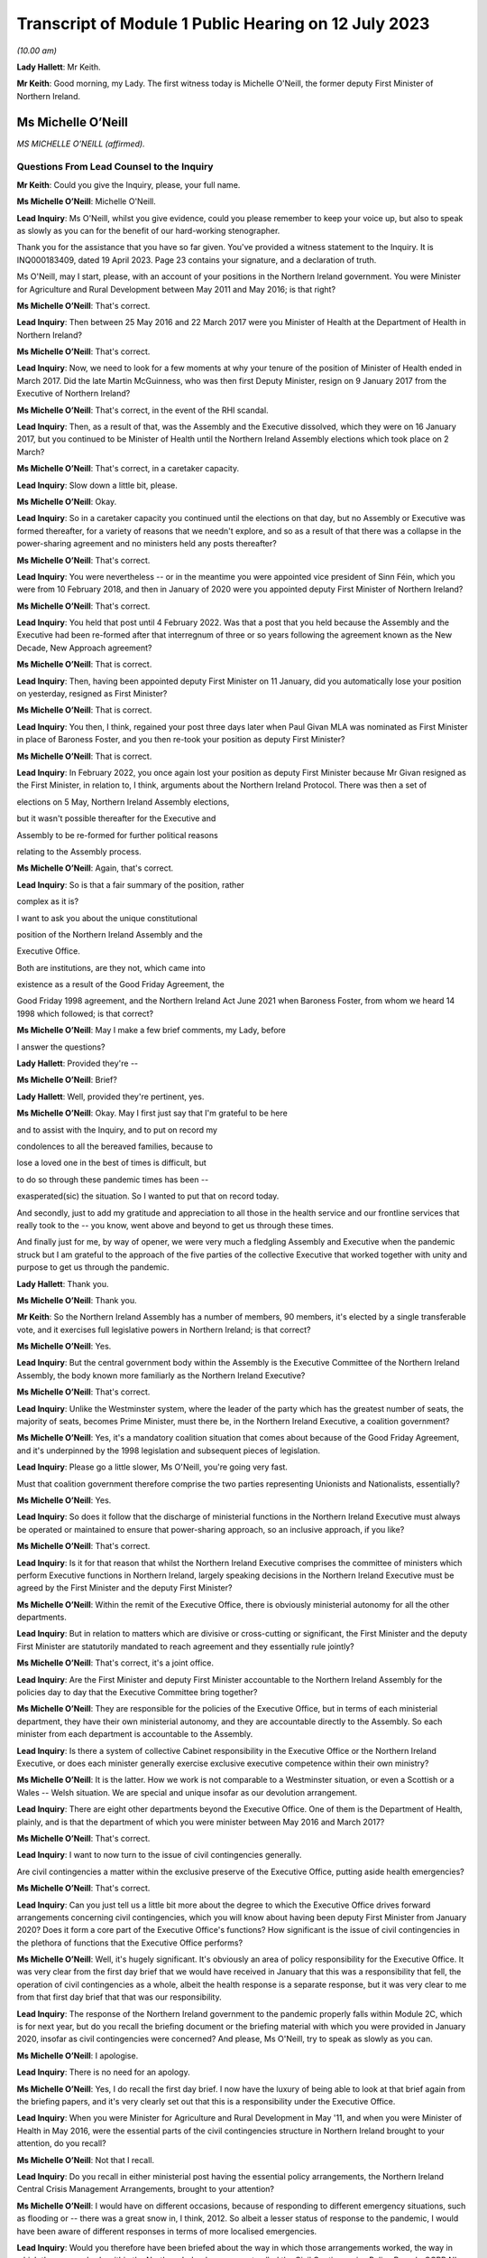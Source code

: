 Transcript of Module 1 Public Hearing on 12 July 2023
=====================================================

*(10.00 am)*

**Lady Hallett**: Mr Keith.

**Mr Keith**: Good morning, my Lady. The first witness today is Michelle O'Neill, the former deputy First Minister of Northern Ireland.

Ms Michelle O’Neill
-------------------

*MS MICHELLE O’NEILL (affirmed).*

Questions From Lead Counsel to the Inquiry
^^^^^^^^^^^^^^^^^^^^^^^^^^^^^^^^^^^^^^^^^^

**Mr Keith**: Could you give the Inquiry, please, your full name.

**Ms Michelle O’Neill**: Michelle O'Neill.

**Lead Inquiry**: Ms O'Neill, whilst you give evidence, could you please remember to keep your voice up, but also to speak as slowly as you can for the benefit of our hard-working stenographer.

Thank you for the assistance that you have so far given. You've provided a witness statement to the Inquiry. It is INQ000183409, dated 19 April 2023. Page 23 contains your signature, and a declaration of truth.

Ms O'Neill, may I start, please, with an account of your positions in the Northern Ireland government. You were Minister for Agriculture and Rural Development between May 2011 and May 2016; is that right?

**Ms Michelle O’Neill**: That's correct.

**Lead Inquiry**: Then between 25 May 2016 and 22 March 2017 were you Minister of Health at the Department of Health in Northern Ireland?

**Ms Michelle O’Neill**: That's correct.

**Lead Inquiry**: Now, we need to look for a few moments at why your tenure of the position of Minister of Health ended in March 2017. Did the late Martin McGuinness, who was then first Deputy Minister, resign on 9 January 2017 from the Executive of Northern Ireland?

**Ms Michelle O’Neill**: That's correct, in the event of the RHI scandal.

**Lead Inquiry**: Then, as a result of that, was the Assembly and the Executive dissolved, which they were on 16 January 2017, but you continued to be Minister of Health until the Northern Ireland Assembly elections which took place on 2 March?

**Ms Michelle O’Neill**: That's correct, in a caretaker capacity.

**Lead Inquiry**: Slow down a little bit, please.

**Ms Michelle O’Neill**: Okay.

**Lead Inquiry**: So in a caretaker capacity you continued until the elections on that day, but no Assembly or Executive was formed thereafter, for a variety of reasons that we needn't explore, and so as a result of that there was a collapse in the power-sharing agreement and no ministers held any posts thereafter?

**Ms Michelle O’Neill**: That's correct.

**Lead Inquiry**: You were nevertheless -- or in the meantime you were appointed vice president of Sinn Féin, which you were from 10 February 2018, and then in January of 2020 were you appointed deputy First Minister of Northern Ireland?

**Ms Michelle O’Neill**: That's correct.

**Lead Inquiry**: You held that post until 4 February 2022. Was that a post that you held because the Assembly and the Executive had been re-formed after that interregnum of three or so years following the agreement known as the New Decade, New Approach agreement?

**Ms Michelle O’Neill**: That is correct.

**Lead Inquiry**: Then, having been appointed deputy First Minister on 11 January, did you automatically lose your position on yesterday, resigned as First Minister?

**Ms Michelle O’Neill**: That is correct.

**Lead Inquiry**: You then, I think, regained your post three days later when Paul Givan MLA was nominated as First Minister in place of Baroness Foster, and you then re-took your position as deputy First Minister?

**Ms Michelle O’Neill**: That is correct.

**Lead Inquiry**: In February 2022, you once again lost your position as deputy First Minister because Mr Givan resigned as the First Minister, in relation to, I think, arguments about the Northern Ireland Protocol. There was then a set of

elections on 5 May, Northern Ireland Assembly elections,

but it wasn't possible thereafter for the Executive and

Assembly to be re-formed for further political reasons

relating to the Assembly process.

**Ms Michelle O’Neill**: Again, that's correct.

**Lead Inquiry**: So is that a fair summary of the position, rather

complex as it is?

I want to ask you about the unique constitutional

position of the Northern Ireland Assembly and the

Executive Office.

Both are institutions, are they not, which came into

existence as a result of the Good Friday Agreement, the

Good Friday 1998 agreement, and the Northern Ireland Act June 2021 when Baroness Foster, from whom we heard                    14           1998 which followed; is that correct?

**Ms Michelle O’Neill**: May I make a few brief comments, my Lady, before

I answer the questions?

**Lady Hallett**: Provided they're --

**Ms Michelle O’Neill**: Brief?

**Lady Hallett**: Well, provided they're pertinent, yes.

**Ms Michelle O’Neill**: Okay. May I first just say that I'm grateful to be here

and to assist with the Inquiry, and to put on record my

condolences to all the bereaved families, because to

lose a loved one in the best of times is difficult, but

to do so through these pandemic times has been --

exasperated(sic) the situation. So I wanted to put that on record today.

And secondly, just to add my gratitude and appreciation to all those in the health service and our frontline services that really took to the -- you know, went above and beyond to get us through these times.

And finally just for me, by way of opener, we were very much a fledgling Assembly and Executive when the pandemic struck but I am grateful to the approach of the five parties of the collective Executive that worked together with unity and purpose to get us through the pandemic.

**Lady Hallett**: Thank you.

**Ms Michelle O’Neill**: Thank you.

**Mr Keith**: So the Northern Ireland Assembly has a number of members, 90 members, it's elected by a single transferable vote, and it exercises full legislative powers in Northern Ireland; is that correct?

**Ms Michelle O’Neill**: Yes.

**Lead Inquiry**: But the central government body within the Assembly is the Executive Committee of the Northern Ireland Assembly, the body known more familiarly as the Northern Ireland Executive?

**Ms Michelle O’Neill**: That's correct.

**Lead Inquiry**: Unlike the Westminster system, where the leader of the party which has the greatest number of seats, the majority of seats, becomes Prime Minister, must there be, in the Northern Ireland Executive, a coalition government?

**Ms Michelle O’Neill**: Yes, it's a mandatory coalition situation that comes about because of the Good Friday Agreement, and it's underpinned by the 1998 legislation and subsequent pieces of legislation.

**Lead Inquiry**: Please go a little slower, Ms O'Neill, you're going very fast.

Must that coalition government therefore comprise the two parties representing Unionists and Nationalists, essentially?

**Ms Michelle O’Neill**: Yes.

**Lead Inquiry**: So does it follow that the discharge of ministerial functions in the Northern Ireland Executive must always be operated or maintained to ensure that power-sharing approach, so an inclusive approach, if you like?

**Ms Michelle O’Neill**: That's correct.

**Lead Inquiry**: Is it for that reason that whilst the Northern Ireland Executive comprises the committee of ministers which perform Executive functions in Northern Ireland, largely speaking decisions in the Northern Ireland Executive must be agreed by the First Minister and the deputy First Minister?

**Ms Michelle O’Neill**: Within the remit of the Executive Office, there is obviously ministerial autonomy for all the other departments.

**Lead Inquiry**: But in relation to matters which are divisive or cross-cutting or significant, the First Minister and the deputy First Minister are statutorily mandated to reach agreement and they essentially rule jointly?

**Ms Michelle O’Neill**: That's correct, it's a joint office.

**Lead Inquiry**: Are the First Minister and deputy First Minister accountable to the Northern Ireland Assembly for the policies day to day that the Executive Committee bring together?

**Ms Michelle O’Neill**: They are responsible for the policies of the Executive Office, but in terms of each ministerial department, they have their own ministerial autonomy, and they are accountable directly to the Assembly. So each minister from each department is accountable to the Assembly.

**Lead Inquiry**: Is there a system of collective Cabinet responsibility in the Executive Office or the Northern Ireland Executive, or does each minister generally exercise exclusive executive competence within their own ministry?

**Ms Michelle O’Neill**: It is the latter. How we work is not comparable to a Westminster situation, or even a Scottish or a Wales -- Welsh situation. We are special and unique insofar as our devolution arrangement.

**Lead Inquiry**: There are eight other departments beyond the Executive Office. One of them is the Department of Health, plainly, and is that the department of which you were minister between May 2016 and March 2017?

**Ms Michelle O’Neill**: That's correct.

**Lead Inquiry**: I want to now turn to the issue of civil contingencies generally.

Are civil contingencies a matter within the exclusive preserve of the Executive Office, putting aside health emergencies?

**Ms Michelle O’Neill**: That's correct.

**Lead Inquiry**: Can you just tell us a little bit more about the degree to which the Executive Office drives forward arrangements concerning civil contingencies, which you will know about having been deputy First Minister from January 2020? Does it form a core part of the Executive Office's functions? How significant is the issue of civil contingencies in the plethora of functions that the Executive Office performs?

**Ms Michelle O’Neill**: Well, it's hugely significant. It's obviously an area of policy responsibility for the Executive Office. It was very clear from the first day brief that we would have received in January that this was a responsibility that fell, the operation of civil contingencies as a whole, albeit the health response is a separate response, but it was very clear to me from that first day brief that that was our responsibility.

**Lead Inquiry**: The response of the Northern Ireland government to the pandemic properly falls within Module 2C, which is for next year, but do you recall the briefing document or the briefing material with which you were provided in January 2020, insofar as civil contingencies were concerned? And please, Ms O'Neill, try to speak as slowly as you can.

**Ms Michelle O’Neill**: I apologise.

**Lead Inquiry**: There is no need for an apology.

**Ms Michelle O’Neill**: Yes, I do recall the first day brief. I now have the luxury of being able to look at that brief again from the briefing papers, and it's very clearly set out that this is a responsibility under the Executive Office.

**Lead Inquiry**: When you were Minister for Agriculture and Rural Development in May '11, and when you were Minister of Health in May 2016, were the essential parts of the civil contingencies structure in Northern Ireland brought to your attention, do you recall?

**Ms Michelle O’Neill**: Not that I recall.

**Lead Inquiry**: Do you recall in either ministerial post having the essential policy arrangements, the Northern Ireland Central Crisis Management Arrangements, brought to your attention?

**Ms Michelle O’Neill**: I would have on different occasions, because of responding to different emergency situations, such as flooding or -- there was a great snow in, I think, 2012. So albeit a lesser status of response to the pandemic, I would have been aware of different responses in terms of more localised emergencies.

**Lead Inquiry**: Would you therefore have been briefed about the way in which those arrangements worked, the way in which there was a body within the Northern Ireland government called the Civil Contingencies Policy Branch, CCPB NI, and also the existence of the operational centre, the Hub? Were all those things with which you were familiar?

**Ms Michelle O’Neill**: All those things would be familiar.

**Lead Inquiry**: Now, turning to influenza pandemic. Influenza pandemic was the highest Tier 1 risk for the United Kingdom Government. It was in Northern Ireland described, as far back as 2013, as a very high risk, the highest risk that there was under the then nomenclature. What were you told, as Minister of Health, about the risk of an influenza pandemic?

**Ms Michelle O’Neill**: I would recall that the first time that that would have came to my attention would have been in a submission I would have received from departmental officials in regards to Operation Cygnus.

**Lead Inquiry**: That wasn't until October 2016. You were appointed Minister of Health on 25 May 2016. Would you not have been briefed about the risks of an influenza pandemic prior to October?

**Ms Michelle O’Neill**: No. In terms of the first day brief that I would have received, it was clear to me that in the event of a health emergency, that we were the lead department. But it didn't go into any other -- more in-depth detail than that. So it was more high level.

**Lead Inquiry**: There are a number of policy documents and guidance frameworks, the details of which I won't trouble you with, but they deal with a guide to risk assessment, guides to the civil contingencies framework in Northern Ireland, guides to plan preparation, planning arrangements and so on, and there is a considerable amount of documentation.

Did you ever inform yourself concerning those arrangements and the detail of those plans, frameworks and guidance?

**Ms Michelle O’Neill**: So, again, I'd be aware of all those things from a high-level perspective, but as someone who has been in a number of departments, I would also understand that, underneath the high-level briefing, there will be a whole range of policy areas, guidance documents and things that would underpin the briefing. So more at a high-level understanding as opposed to an in-depth understanding.

**Lead Inquiry**: The Inquiry has heard evidence from other politicians and ministers that when they took office they immersed themselves in the detail of the policy areas or the important policy areas relating to their department and the discharge of their ministerial functions. Did you make yourself aware of the detail of the civil contingencies and health emergency materials relating to pandemic influenza when you were appointed?

**Ms Michelle O’Neill**: Into the DFM role?

**Lead Inquiry**: Into the detail of what plans were in place for dealing with the greatest risk facing Northern Ireland, which was a pandemic influenza, when you were appointed Minister of Health in May 2016?

**Ms Michelle O’Neill**: So initially I would have received that high level briefing. Operation Cygnus, as I said, would have been the first time that I would have had more detail provided to me in terms of the significance of the risk and the fact that there was need for resilience planning, preparation and the Operation Cygnus itself. So I was aware from that perspective.

**Lead Inquiry**: When you became aware of Exercise Cygnus and, no doubt, the importance of the risk faced by Northern Ireland in terms of pandemic influenza, did you seek to educate yourself further about the planning, the contingencies, the arrangements that would need to be operated in the event of a emergency?

**Ms Michelle O’Neill**: So if I may, at this juncture, perhaps, my Lady, explain that in my short time in the Health Department it was very evident to me from very early on that we needed to transform how we deliver healthcare, as many people have set out before the Inquiry the challenges that our local health and social care system have. It was my priority from day one to bring forward a plan to transform the health service.

A number of your witnesses have referred to Professor Bengoa and his piece of work around transforming health and social care. It was clear to me that there was report fatigue in the Department of Health from day one and what we needed to see was an action plan to actually start to transform and fix our health service, tackle health inequalities, and be very focused on health outcomes for individuals and better people's lives.

So my priority in those short number of months was, in the first instance, to take receipt of the Professor Bengoa report and to take it, alongside two former pieces of work, the Donaldson piece of work and Transforming Your Care, which were two other research pieces, to combine those two things but to turn that into an actual plan that could command the support of the service and those that work within the service and with the political system, and for the very first time I was able to launch a document in October of 2016 that commanded the support of the entire Executive, which was the first time that a report to transform the health service had ever achieved that cross-political support. That was my priority in my time in Health, to bring that forward. I regret that we haven't been able to progress a lot of the transformation work that I set out, but that was a priority piece of work, so I wanted to put that in the context of what we were doing in Health at that time.

**Lead Inquiry**: We will come back to the report and review from Professor Rafael Bengoa in a moment. But plainly, as the Minister of Health, as the person who chaired, therefore, the Department of Health board, the person who, to use a terrible expression, holds the risk register for the department, the issue of what risks Northern Ireland faced in terms of health emergency couldn't have been far from the forefront of your mind, may we presume?

**Ms Michelle O’Neill**: Absolutely, and I think whenever Operation Cygnus occurred I would have expected, through the passage of time, to receive the feedback and the report and the evaluation from that exercise. Unfortunately, before the formal report came I was out of office, and even before any informal report came -- I don't ever recall receiving even an informal report from my own officials as to the effectiveness of the operation.

**Lady Hallett**: Sorry to interrupt. Looking back, as an incoming minister, do you think that it would have been better had you received, even at a high level, briefing about the risks facing the department you were taking over?

**Ms Michelle O’Neill**: I think that's correct. I think that's a fair reflection.

**Mr Keith**: The issues of health improvement policies and emergency planning, preparedness and response inside the Department of Health in fact rested within what is known as the Chief Medical Officer Group, CMOG, and the CMO was then, and remains, Professor Sir Michael McBride, who you will know.

Whilst you were Minister of Health, were you able to review the structural system within the CMOG for the governance and maintenance of the arrangements in the DoH concerned with emergency health planning?

**Ms Michelle O’Neill**: So normally whenever you enter a department two things will happen: you will come with your political priorities and the things that you want to achieve --

**Lead Inquiry**: Slow down, Ms O'Neill, I'm sorry, it's very hard for our stenographer.

**Ms Michelle O’Neill**: Sorry.

**Lead Inquiry**: You come into office with priorities?

**Ms Michelle O’Neill**: With priorities, and my number one priority was to transform the health and social care system, to tackle health inequalities, and deliver better outcomes. I was very focused on that piece of work.

The other thing that happens is that at any time if senior officials within your department feel that there are issues that need to come to your attention, they would do so, and I would expect them to do so. So I never had any reason to, in the time that I was there -- in which to review the structure or had any reason to expect that the structure wasn't fit for purpose, but I suppose Operation Cygnus was the opportunity in which to hear how effective we were in response to that, to which I was out of office before we got a response.

**Lead Inquiry**: But it was nevertheless open to you to make enquiries of your own, to seek to delve in greater detail into the system for health emergencies, and to find out what the state of play was within your department. That was never denied to you as a possibility, was it?

**Ms Michelle O’Neill**: It was not denied to me, but also equally was never brought to my attention as something that we should be concerned about.

**Lead Inquiry**: It's apparent from the evidence, Ms O'Neill, that structurally, and indeed as with the other devolved administrations, there is or there was at that time within the health emergency structures a divide between policy and planning and operation, a divide between planning and response. In the case of Northern Ireland there is a split in function between civil contingencies, within the Executive Office, as you've described, and health emergency civil contingency planning, within the Department of Health, and also a significant failure to update much of the key documentation, some of which preceded your appointment as Minister of Health by some four or six years. One key document goes back over ten years.

Wouldn't you have expected these structural and policy issues concerning the lack of bringing the material up to date to be brought to your attention? Isn't that something that is expected to be addressed by a minister, a new minister in a department?

**Ms Michelle O’Neill**: That's a very reasonable expectation.

**Lead Inquiry**: But it's an expectation that wasn't met in this case?

**Ms Michelle O’Neill**: (Witness nods)

**Lead Inquiry**: Are you aware that following your tenure as deputy First Minister, or perhaps in the last few weeks of your tenure, a review was commissioned which addressed not just the need to bring paperwork and policy and guidance up to date but to restructure the CMO Group? Were you aware of that?

**Ms Michelle O’Neill**: Not to restructure the CMO Group, no.

**Lead Inquiry**: All right.

One important part of the maintenance and the management of the Department of Health was the department risk register, and as the Minister of Health you would have been aware of the risk register, would you not?

**Ms Michelle O’Neill**: That is not something that was ever brought to my attention.

**Lead Inquiry**: Did you ever sit on the board or attend the board meetings of the Department of Health, the overarching supervisory body for the Department of Health?

**Ms Michelle O’Neill**: I don't believe that that was something that I would have done in the time I was there.

**Lead Inquiry**: Could we please have INQ000185379. This is a departmental risk register, Ms O'Neill, for after your time as Minister of Health. We didn't have the risk register for 2016 to 2017 or 2017 to 2018 that would have overlapped with your tenure as Minister of Health.

If we look at page 6, please, firstly, we will see a risk identified in the Department of Health risk register which reads as follows:

"The health and social care sector may be unable to respond to the health and social care consequences of any emergency (including those for which the [Department of Health] is the Lead Government Department) due to inadequate planning and preparedness which could impact on the health and well-being of the population."

Now, the fact that there is a risk doesn't mean, of course, that it necessarily eventuates. It may not come to pass or develop. As Minister of Health, wouldn't you expect to be told of the main departmental risks facing the department of which you were minister?

**Ms Michelle O’Neill**: That's correct.

**Lead Inquiry**: But you say this was never brought, along with the other risks, to your attention specifically?

**Ms Michelle O’Neill**: No.

**Lead Inquiry**: Page 24, please, the risk DR6 is examined in greater detail, and on the right-hand side of the page you will see a column "Action Planned, Target Date & Owner" identifying the features which officials believe are necessary to be put in place in order to mitigate the identified risk.

The general emergencies to which this risk goes are identified at the top of the page: chemical, biological, radiological, nuclear or explosive incident, CBRNE; disruption of medical supply chains; and then human infectious diseases.

If you could just look, please, Ms O'Neill, at column 8 you will see the first two actions there identified for dealing with that risk:

"- Develop ... strategic frameworks ...

"- Review and develop [the] pan flu preparedness in [Northern Ireland] ..."

Then, over the page:

"- oversee development of pan flu guidance for [Northern Ireland] incorporating [importantly] primary, secondary and social care ...

"- deliver a work programme to include Training, Testing and Exercising ..."

Then finally, at the bottom of the page:

"- Management of Health Countermeasure Stockpiles ..."

These are, I'm sure you would agree, highly significant actions. They are proportionate, sensible and obviously carefully designed to meet the identified risk.

Were you never told that these were actions which were required to be carried out in your department in order to meet the risk within your departmental risk register?

**Ms Michelle O’Neill**: So obviously this is a document post my time in office, yes, correct.

**Lead Inquiry**: It is.

**Ms Michelle O’Neill**: But you would expect that if that was in a previous document that would be brought to the minister's attention.

**Lead Inquiry**: Exactly, right, so do you recall, in light of your earlier answer about non-attendance on the board meetings and the lack of recollection of risk registers particularly, do you recall from an earlier emanation of this document being told about those actions being necessary for the years 2016 to 2017, when you were in office?

**Ms Michelle O’Neill**: I don't recall that.

**Lead Inquiry**: These sorts of actions go very much to the heart of what a Department of Health does, would you agree?

**Ms Michelle O’Neill**: They do.

**Lead Inquiry**: Therefore you would have expected these to be brought to your attention in a properly maintained system?

**Ms Michelle O’Neill**: That's correct.

**Lead Inquiry**: Sir Michael McBride, to whom I made reference earlier, Ms O'Neill, said in his witness statement that:

"There is simply not the agility and responsiveness within the Department [of Health] to adequately resource or respond to multiple competing/urgent demands in an emergency."

He goes on to say:

"It has to be acknowledged that this is an area of vulnerability and risk to the Department."

When you were Minister of Health, was that vulnerability and risk brought to your attention, in short that there were inadequate resources to be able to respond to multiple competing urgent demands in an emergency?

**Ms Michelle O’Neill**: Perhaps not per se to an emergency, but that there was a distinct lack of resource in which to basically run our health and social care system, and that would have been across the board, every area within the responsibility of the Department of Health would have dealt -- or would have found it very difficult to manage within the resource that they had, particularly as a direct result of austerity.

**Lead Inquiry**: Exercise Cygnus, to which we'll come in a moment, was a Tier 1 exercise commissioned by the Department of Health in Westminster, but an exercise in which the devolved administrations took full part, to test the UK's response to a serious influenza pandemic. Surely, at a high level within the Department of Health in Northern Ireland, there were people who were saying "Well, Exercise Cygnus is taking place to test our response to a possible pandemic, we need to know that we've got the resources to be able to meet the demands of such a pandemic were it to eventuate". Why were those issues or questions not being ventilated at your level in the department? It seems to be vital to the issue of preparedness and your response to the exercise to know whether or not you had the resources to be able to deal with a pandemic.

**Ms Michelle O’Neill**: I think that that would have come naturally as a result of the feedback from the exercise itself, and our ability to participate and our preparedness that would have been judged result of the exercise itself. So I would suspect that, as a minister in the aftermath of such an exercise, when the official feedback and report comes, along with it would come recommendations from the relevant official to what we need to do, and particularly in relation to resourcing what we need to do.

**Lead Inquiry**: So is it your supposition that until Northern Ireland was placed in a position of dealing with Exercise Cygnus, perhaps little or no thought was actually given to its state of preparedness for health emergencies prior to that time?

**Ms Michelle O’Neill**: I don't think that would be fair to say that. I think that clearly from listening to the CMO's evidence to the Inquiry where he spoke about the different areas of work that they were concerned with and working on, I've no doubt that they have, and he has referenced himself, the challenges that they faced in terms of planning for and making preparedness arrangements. So the point I'm making is that I would expect those things to come to me, to which I can't recall any issue ever coming to me in terms of -- or in that regard.

**Lead Inquiry**: So although it may have been discussed at the CMO level and senior official level in the Department of Health, it doesn't appear it ever came to the ministerial level?

**Ms Michelle O’Neill**: That's correct.

**Lead Inquiry**: That is regrettable, is it not?

**Ms Michelle O’Neill**: It is indeed.

**Lead Inquiry**: In the exercise, the exercise was formed and planned by the United Kingdom Government, but the devolved administrations all played their part in it, a full part in it, and do you recall that the operational remit of the exercise was designed to include DA-specific issues. So Scotland, Wales and Northern Ireland were all asked: what particular specific objectives do you want to see flowing from this exercise? Do you recall that?

**Ms Michelle O’Neill**: Yes, I do.

**Lead Inquiry**: Do you recall being briefed on the exercise in advance of it taking place in October 2016?

**Ms Michelle O’Neill**: I recall the briefing that I would have received, which has now been provided to me again, which points out the areas in which the exercise would focus on. I don't recall any specific conversations with officials in terms of their participation. That would have came, I suppose, in the aftermath of the feedback from the operation itself.

**Lead Inquiry**: Do you recall being invited to attend the exercise? I ask because my Lady has heard evidence that two Welsh ministers attended Exercise Cygnus and played their part in the role play part of Exercise Cygnus, but there were no ministers attending from Northern Ireland. Do you know why that was?

**Ms Michelle O’Neill**: So, as you can see from the documentation, I was fully committed to Operation Cygnus and had fully intended to attend the role play scenario. I did delegate to my CMO at that time and I can -- when I spoke earlier about the transformation plan, my Lady, it was launched just a number of days after Operation Cygnus operation and the -- I suppose the part to which I was invited as a minister. So I thought that the CMO would give it the attention that it deserved, and I was focused on trying to achieve political agreement for the transformation plan, the finances to back it up and the system response, because I thought I had one chance at getting buy-in for this plan and eventually starting to turn things around and fix our health service.

**Lead Inquiry**: It should be said that Professor Sir Michael McBride did play a very full part in --

**Ms Michelle O’Neill**: He did.

**Lead Inquiry**: -- Exercise Cygnus.

You refer, then, to the obligation to try to get the review out at that time. Are you referring to the fact that the review by Professor Rafael Bengoa was made available in October of 2016, the same time as Exercise Cygnus?

**Ms Michelle O’Neill**: No.

**Lead Inquiry**: Is that what the issue was?

**Ms Michelle O’Neill**: No, the review was made available to me at the end of July 2016, and I, for that number of months between that and I think it was around 20 October when I launched the -- my response to Professor Rafael Bengoa's review, and I spent those short number of months going out into the health and social care system, speaking to service users, service providers, trying to get whole scale report for -- once and for all for a plan that actually could actually turn things around. And in those days in the lead-up to my launch in October I was engaged in executive meetings trying to get political support for the plan, financial meetings with the Finance Minister and, again, with the wider service, just to try to get that full -- so to give the plan the very, very best chance it had to actually start to fix things that were wrong.

**Lead Inquiry**: Could we have, please, INQ000188775.

Ms O'Neill, this is a Department of Health lessons learned report on Exercise Cygnus, which you will see did take place between 18 and 20 October.

If we turn to page 3, paragraph 1.2.1, you will see there that:

"The UK objectives were initially agreed with the 4 UK Countries as follows:

"1. To exercise organisational pandemic influenza plans at local and national levels ...

"2. To exercise co-ordination of messaging ...

"3. To exercise strategic decision-making processes ... at both local and national levels during an influenza pandemic ...

"4. To exercise the provision of scientific advice, including SAGE ..."

Then, over the page, in addition to -- actually perhaps we could go back to the bottom of the first page, page 3, please. Yes, thank you.

"The following additional objectives were added by England in 2016 however these were not being tested by the Devolved Administrations."

Then the list is set out there, at:

"5. To explore the social care policy implications during a pandemic.

"6. To explore the use of the 3rd sector ..."

By which we -- we think that's a reference to the voluntary and community sector, VCS:

"... to support the response.

"7. Exercise the coordination of resources ...

"8. Identify issues raised around the impact of flu in the prison population."

Now, that point number 5, to explore the social care policy implications during a pandemic, it's apparent from the fact that that is in that list that that was not one of the areas that was tested by Exercise Cygnus.

In the context of you being the Minister of Health, and de facto social care, would you agree that that was a significant lacuna in the test process that was Exercise Cygnus that devolved administrations, but in particular Northern Ireland, didn't look at, to the same degree it was looking at other aspects of the healthcare system, social care policy implications that might arise during a pandemic?

**Ms Michelle O’Neill**: Yes, I agree.

**Lead Inquiry**: Do you recall, Ms O'Neill, whether or not you were briefed about or had raised with you the extent to which Exercise Cygnus was going to explore the impact on the social care sector of a pandemic?

**Ms Michelle O’Neill**: I don't recall any specific briefing, but we are an integrated health and social care system, which is distinctly different from the system in England --

**Lead Inquiry**: Indeed.

**Ms Michelle O’Neill**: -- and I would assume that when we're testing our planning we do so across health and social care.

**Lead Inquiry**: But the reality was, wasn't it, that the social care planning and the policy guidance for Northern Ireland wasn't tested as part of Exercise Cygnus, was it?

**Ms Michelle O’Neill**: Clearly not, from that document.

**Lead Inquiry**: Therefore, by the time of the pandemic in 2020, the guidance, particularly in relation to social care and the planning for social care, had fallen behind, had it not, the planning and the guidance and the preparedness features for other parts of the healthcare system in Northern Ireland?

**Ms Michelle O’Neill**: I know that's certainly the evidence of the Chief Medical Officer, when he spoke with you.

**Lead Inquiry**: Yes, and you of course were faced with the consequences of that when you took office in January 2020?

**Ms Michelle O’Neill**: That's correct.

**Lead Inquiry**: So that's another regrettable feature of the run-up to the pandemic, isn't it, that there was that failure to explore the social care side consequences of a planned or prospective pandemic?

**Ms Michelle O’Neill**: That's correct.

**Lead Inquiry**: The exercise gave rise to a further document which is of relevance to us, INQ000006210.

"Exercise Cygnus: CCS [Civil Contingencies Secretariat] Round Table with Devolved Administrations."

There is there a very short summary of the debate that was held, Ms O'Neill, between the devolved administrations and the CCS within the Cabinet Office in London.

Importantly, within the heading -- under the heading of "DA [devolved administrations] Feedback", the section in the middle of the page, the penultimate bullet point says this:

"Although the DAs were complimentary of the planning on clinical management, some felt it was at the cost of social care."

So the Cabinet Office was made aware following Exercise Cygnus, and this would appear to have been a document prepared fairly soon after October 2016, of the fact that the examination of the social care side of the healthcare systems in devolved administrations had not been as thorough as it might have been and that generally the focus on clinical management had come at the expense of social care.

Is that not a significant feature of Exercise Cygnus which was relayed to the United Kingdom Government in London which you would expect to have been relayed to the actual minister of the department with which this was concerned?

**Ms Michelle O’Neill**: That is correct.

**Lead Inquiry**: But it was not; is that your evidence?

**Ms Michelle O’Neill**: That's right.

**Lead Inquiry**: By the time you left office on 2 March 2017, do you accept that the evidence appears to show that Exercise Cygnus had not fully tested the healthcare systems in Northern Ireland for a prospective pandemic?

**Ms Michelle O’Neill**: I think that's a reasonable assessment, yes.

**Lead Inquiry**: And that the result of Exercise Cygnus was that certain workstreams were identified as being necessary to bring the system up to scratch -- after the event, not all those workstreams were fully implemented, although that was of course after you left office?

**Ms Michelle O’Neill**: Post my time in office, but I have listened to the evidence of the Chief Medical Officer and others who have referred to that.

**Lead Inquiry**: There is evidence before my Lady from officials in the Department of Health that Northern Ireland was "falling behind the rest of the United Kingdom in terms of preparedness". It is impossible to say whether or not that parlous state of affairs commenced whilst you were Minister of Health, but it was certainly a feature by December 2018.

Would you agree with this proposition: that in terms of resourcing and in terms of keeping the departmental eye on the ball in terms of emergency preparedness, that is something that should have been done under your tenure?

**Ms Michelle O’Neill**: So, if you could put that to me again, just?

**Lead Inquiry**: Yes.

**Ms Michelle O’Neill**: Yeah.

**Lead Inquiry**: Were you aware, and if you were not do you accept, that the issue of resourcing and the general level of preparedness in Northern Ireland for health emergencies were important matters that should have been within the view, the brief, the discharge of the functions of the minister of health?

**Ms Michelle O’Neill**: I would probably make a few points on that.

**Lead Inquiry**: Please.

**Ms Michelle O’Neill**: Firstly, there are many things there that should have been brought to the minister's attention, and you would accept or expect that that would be what happens.

On the issue of resourcing, austerity has been so detrimental to all of our public services, not least the health service, and I think when we -- and we'll come back to this later when we reflect on lessons learned, austerity decimates public services, austerity puts -- undermines our Health Department and other departments' ability to be resilient when faced with adversity and, in this case, when faced with a pandemic.

So I think the resourcing point would be a point that you will find me well on the record having raised in a general sense, and our ability to be able to deliver first class health and social care for everybody.

But I think that there are certainly issues that you have now raised that I'm aware of because of the information that we have received where you would expect those things to be elevated to a minister, particularly if there are areas of concern.

**Lead Inquiry**: Thank you.

May we now then look at the consequences of the collapse in the power-sharing agreement between 2017 and 2020.

I'm sure you would agree that the presence of ministers is of absolutely fundamental importance to the proper maintenance of government?

**Ms Michelle O’Neill**: It's a fundamental.

**Lead Inquiry**: Internally, only ministers can give proper direction to the civil service and the officials, set priorities, determine resourcing issues, change resourcing priorities and so on. Externally, only ministers can liaise with ministers in other countries, so for example with the Republic of Ireland, and only ministers in Northern Ireland can really speak to other UK ministers. You also provide, do you not, democratic accountability, you engender trust on the part of the population in the policies of the government of the day?

**Ms Michelle O’Neill**: That's correct.

**Lead Inquiry**: So would you agree that the absence of the power-sharing agreement after 2017 was itself, putting aside austerity for the moment, and we'll come back to that, was of itself damaging to the general state of health of Northern Ireland?

**Ms Michelle O’Neill**: Well, I think that in politics we're always much more successful when we work together. I believe in our power-sharing agreement, I believe in making politics work, and I believe in working with the other parties of the Executive in our special and unique system of governance. I do accept, as I have done in my statement, that the absence of political leadership certainly has led to -- I suppose has made a significant difference in two ways. The first way, I would suggest, as you have, the general lack of leadership, direction, and secondly, I think, on a more specific health-related point, the fact that there wasn't the political leadership to carry on the work which I had started in transforming the health and social care system.

So I think for those two general points I agree with the absence of the Executive meant that we couldn't -- we weren't as advanced in that health reform as we should have been.

**Lead Inquiry**: You very fairly make the point in your witness statement, Ms O'Neill, that, from the viewpoint of January 2020, having an elected Assembly and Executive, a locally elected Assembly and Executive, was undoubtedly the most effective way to protect public health. It must follow, surely, that therefore the absence of an Assembly and Executive is bound to have damaging consequences on the protection of public health?

**Ms Michelle O’Neill**: Yeah, I think all of us in political leadership have a responsibility to try to make the political system work, to find the compromises where we can, to find ways to work together, and that's all of us in terms of the political parties in the north, but given our special and unique circumstances, it's also the role and responsibility of both the British and the Irish governments.

**Lead Inquiry**: But beyond the generic harm, I mean, obviously there is damage done to the body politic in Northern Ireland by virtue of the absence of proper governance arrangements. You accept in your statement that had there been an Executive in place prior to January 2020, you're of the opinion that local preparedness would have been better, so you link the absence of the Executive and the Assembly to the issue of local preparedness.

What did you mean by that? What areas of local preparedness did you have in mind as being damaged by the absence of the Executive and the Assembly?

**Ms Michelle O’Neill**: I think in the main I'm referring to the transformation of the health service, so that we would have a health service that when a pandemic hit or when the pandemic hit that would have been much more resilient, that we would have been advanced in terms of our transformation work, that we would have been able to have waiting lists under control, that we would have been able to fix the things that we've identified that require to be fixed.

So I think when I refer this -- to my statement, I'm referring to -- as I said, in two general points: one, political leadership as a whole is necessary; and secondly, I think that the advancement of that healthcare reform was not at the state of readiness where it should have been had we have been on the journey from 2016 when I announced it, which was a ten-year plan, we would have been, you know, four years into that transformation work.

**Lead Inquiry**: Try to go a little slower, please, Ms O'Neill.

So in essence you identify the generic political harm, but also, because of the frustration of your health and social care reforms, a general lack of resilience and a general degrading in the standard of healthcare in Northern Ireland by 2020; they're at those levels, would you agree?

**Ms Michelle O’Neill**: They're at those levels. It was very clear from 2016 that we were on -- and Professor Bengoa's report refers to this, that we were on a certain trajectory with our health service, and if we didn't intervene that we would be in a much worse state than we were in 2016. And I think -- I regret the fact that we weren't able to progress those reforms and that's why I make that statement.

**Lead Inquiry**: Does it perhaps go further, Ms O'Neill? I want to ask you whether you would agree with the following propositions, primarily from Sir David Sterling, who was formerly head of the Civil Service in Northern Ireland and also permanent secretary of the Executive Office.

He says that the three-year period from 2017 to 2020 left public services and the Civil Service in Northern Ireland in a state of decay and stagnation, and he points to the fact that there had been an inability to put into place direction over the Civil Service, proper ministerial direction over public services generally, and also the required programme for government that the Executive of course in Northern Ireland brings to the governance of that country.

Would you agree that there was a general malaise on top of the areas that you've identified?

**Ms Michelle O’Neill**: So, yes, I don't disagree with what David Sterling has said. And I know, my Lady, you don't want us to stray into the politics, so I will try not to, but I do think that I would just make this one point, that from the collapse of the institutions, the Executive, every day I work to try to restore the Executive because I believe in local power sharing, and I believe that politics will work better and we serve our population better if we can work together. So every effort was made from 2017 until we eventually got there in January 2020 to have a restored Executive, and that is still my determination today.

**Lead Inquiry**: Would there also have been an inability on the part of the civil servants to change broad spending patterns and priorities? So in the absence of ministers, if there is a particular department or an area of importance to the governance of Northern Ireland, for example civil contingencies and health emergency planning, only ministers can change the spending priorities in order to make good deficiencies in the system, only they can order that further resources be made available and spending priorities be changed; is that correct?

**Ms Michelle O’Neill**: It's correct that there are certainly limitations to what a civil servant can do in the absence of having locally elected ministers in place.

**Lead Inquiry**: With a particular eye on your speciality from 2016 to 2017 as Minister of Health, Mr Swann has said that there was, in the Department of Health, an adverse effect on the preparedness of the health and social care system, inadequate staffing levels, decisions not being taken, an unsustainable gap between demand and health and social care capacity. Would you agree with all that?

**Ms Michelle O’Neill**: I do.

**Lead Inquiry**: Now, you've referred to the review by Professor Rafael Bengoa, the Basque Country minister who prepared an expert panel review called Systems, Not Structures, and you've told us that you were given a copy of that review in July 2016. I think it was made publicly available in October when you published your own governmental response, and your plans.

To what degree, prior to you leaving office, was it possible to put into practical operation the recommendations from Professor Bengoa?

**Ms Michelle O’Neill**: So in terms of the action plan itself that accompanied the delivering together, which is my response and the action plan for the next ten years, 2016 to 2026, it was called Delivering Together 2026, there were 15, I believe, recommendations, some of which we were able to progress, and some of which I'm aware that the CMO reported have been implemented, but that was just the start of a process, that was the first 12 months of a ten-year programme. So not everything has been advanced.

**Lead Inquiry**: May we presume that because it was a ten-year programme, resourcing decisions were required to be made, personnel were expected to be appointed to carry out new functions and new posts within that broad review; it's one thing to have a mandate or a plan, it's a different thing to bring about practical change. Was it possible in that relatively short period to bring about any practical change?

**Ms Michelle O’Neill**: So, yes, there was, we were able to progress some of the areas where we needed to look at how we delivered services, for example, and I think the former health minister referred to some of these in his evidence, for example elective care centres, so prioritising routine surgeries, that it wasn't interrupted by emergency surgery, for example, there was a number of strategies as part of those first recommendations that have been taken forward -- which I'm happy to confirm for the Inquiry, if that's helpful, at another stage -- but it was very clear to me, and I made this as a very public statement at the time, if we were going to be successful in transforming health and social care, we needed two things. We needed a plan in which to do so, to which I believe we had and for the very first time commanded that cross-party political support. Secondly, we needed the resources in which to do so, and the austerity budgets that were being imposed upon us year after year were making it very, very difficult to do that.

I was very confident that if we were going to be successful in a transformation agenda we needed to be able to do what we need to do every day in the health service but alongside that we need additional funding from the British Treasury in order to do the transformation work. That would have been the case that I would have continued to make throughout that period of the hiatus.

**Lead Inquiry**: But you were not able to do so because of the collapse of the power-sharing agreement in Northern Ireland.

Now turning to the North South Ministerial Council, about which the Inquiry has already heard. Does it follow that the collapse of the power-sharing agreement meant that after January 2017 the North South Ministerial Council was no longer able to met?

**Ms Michelle O’Neill**: That's right.

**Lead Inquiry**: Had you been a member of that council as Minister of Health?

**Ms Michelle O’Neill**: Yes.

**Lead Inquiry**: May we presume that that arrangement, that cross-border ministerial forum, had very real utility, it was a beneficial system, and therefore its absence would have had deleterious consequences?

**Ms Michelle O’Neill**: That's correct. It had huge potential and demonstrated its potential on a number of occasions, where we find areas of co-operation where we can -- you know, mutual co-operation -- assist to develop services on an all-island basis, and we were able to do that across cardiac care for children, for example, cancer services. There's a whole range of examples we can point to where we were successful in being able to work collaboratively.

**Lead Inquiry**: Therefore, Ms O'Neill, I must ask you whether, as a -- it's not a personal question, but as a politician in Northern Ireland and as with all the politicians in Northern Ireland, you carry a share of the responsibility for the fact that the power-sharing arrangement was not able to continue and was, therefore, not able to bring about the benefits of which you have spoken this morning. It is a political failure, in essence, is it not?

**Ms Michelle O’Neill**: Well, I think it's the duty of all political leaders. We all have a responsibility in which to make politics work. As I said, I am committed to the power-sharing arrangement and day after day will attempt to have it restored, because obviously it's not sitting even as we speak today.

**Lead Inquiry**: Therefore, from the vantage point of the citizens of Northern Ireland, to whom there was a duty owed to protect them, to put them in the best possible place to ensure that they would survive the trauma of a health emergency, perhaps not one expected to be as severe as Covid, that there was a general failure to discharge that duty of care, because they are the ones who paid the price?

**Ms Michelle O’Neill**: I think we all -- as I said, we all have our political responsibility. That's all of the political parties in the north. It's also the responsibility of the British Government and the Irish Government. So I think we all have to bear the responsibility and we all have the responsibility to ensure that it does work.

**Lead Inquiry**: Can I now turn to the question of the issue of the extent to which, as the Minister of Heath, you were aware of the way in which the Northern Irish approach to pandemic flu preparedness was aligned with the UK position, or I should say the Westminster position.

Were you familiar with the United Kingdom 2011 strategy on pandemic influenza from which the Northern Irish 2013 guidance was very heavily drawn?

**Ms Michelle O’Neill**: Yes, so I was aware of the 2011 strategy, and as -- if you refer to my statement, I've said that I'm aware of it, what I wasn't quite sure is how it integrates into our local scenario.

**Lead Inquiry**: Now, nobody has, it must be said, come forward and said they were aware that there were a number of strategic flaws in the strategy concerning the absence of debate about the inherent unpredictability of viral characteristics, so the need to debate differing transmission levels, differing levels of severity, incubation period and so on, and therefore a failure to debate what possible countermeasures might be required. But in your statement, you make, in another context, a point about the uniqueness of the Northern Irish position, insofar as it shares a land border with another country and it is, of course, itself part of an island epidemiologically and geographically. There is no nod, no reference to that in the 2013 Northern Irish strategy for dealing with a pandemic influenza.

That is an issue which must have been apparent to everybody. It's a feature of life in Northern Ireland. Why was that not addressed in the strategy when you were Minister of Health?

**Ms Michelle O’Neill**: So you're referring to a document that was produced in 2013, but I can make a general point that, and this was a recurring position that was advanced by many professors throughout the pandemic, Professor Gabriel Scally, for example, is one person who advocated the all-island approach.

You know, I have been Minister for Agriculture, and when it comes to plant health and animal health we have a Fortress Ireland approach, where we work collectively across the island to ensure that we protect the whole of the island from potential disease.

It follows logically, in my opinion, and certainly in the opinion of others that have expressed it throughout the last number of years, that we should have the same approach when it comes to public health. So I suggest that as a learning and going forward that this is something that must be a feature.

I would go even further than just an all-island approach, I think, because that in itself gives you a geographical advantage, I think that both the British and Irish Government should collaborate in terms of a two-island approach. And if I may offer an example of where I thought that we could have been really joined up, and that's in the issue of travel.

My Lady, the Common Travel Area to which we're all part, I and the Exec, the entire Executive, had advocated that we approach the issue of travel in relation to the pandemic together. That's something that could be planned for in advance, in my opinion. We advocated that position, the Welsh Government advocated that position, the Scottish Government advocated that position, but that never came through in terms of a response to the pandemic, and I think that that's something that needs to be taken forward in the lessons learned and potentially then shaping future documents that will assist us to deal with any future pandemic.

**Lead Inquiry**: Well, you've got your licks in early but that's a matter for the response in Module 2C.

Coming back to the question that I asked you, which is: given that you were surely aware, as Minister of Agriculture from 2011 to May 2016, of the issue of the potential advantage to be gained from considering, epidemiologically, Northern Ireland as part of the island of Ireland, and given that you were aware in public health terms of the advantages, or the possible consequences, why was that thinking not applied to the area of pandemic flu preparedness and that 2013 strategy?

**Ms Michelle O’Neill**: So I can't speak to something that happened prior to my time. What I can say is that it became very evident in January 2020, when it came to the response to the pandemic, that it became evident that we didn't have the same kind of policy in place as we had for plant and animal health. And whilst there are many areas of co-operation, which is evident, this is one area where there's a distinct lack of joined-up-ness.

I know that the Chief Medical Officer has referred to, and in his evidence refers to, good working relationships across the island, and that is a welcome thing. We need formalised structures in which to deal with the areas of mutual co-operation.

**Lead Inquiry**: Ms O'Neill, as Minister of Health, you were aware of the 2013 strategy. You may not have been aware that it required rapid refresh, to use the expression, and that it was out of date to a large extent and you may not have been aware of the strategic flaws that we now know it contained, but that 2013 strategy addressed the primary risk facing Northern Ireland, how to deal with a pandemic influenza. Surely, when that strategy was brought to your attention by your civil servants, you would have thought to yourself: well, it just doesn't deal with the very important point, the epidemiological island point that you have regarded as being of great importance in the related fields of public health and agriculture and travel. Why was that possibility of developing the strategy missed?

**Ms Michelle O’Neill**: So I think a couple of points I would make in relation to that. Firstly, as I've said, my focus was on the transformation agenda, the change agenda. Secondly, when I made the point earlier that I would expect that if there are issues of concern that those would be elevated to me and to my ministerial office, and there was no area of concern in relation to this that was elevated. It was only whenever -- we come to the January 2020 and the issue of the pandemic when this becomes very much a feature of -- and I suppose a shock to a lot of people that we didn't have a similar formalised approach as we do in Fortress Ireland approach.

**Lead Inquiry**: I'm now going to turn to the issue of the Chief Scientific Adviser in Ireland, who you will recall was Professor Young.

As Minister of Health did you have many dealings with the scientific advisory structure in Northern Ireland?

**Ms Michelle O’Neill**: Not that I recall. At any time any of the officials in the department are available to the minister; had I have ever needed the Chief Scientific Adviser I would have asked for him.

**Lead Inquiry**: Were you aware that there was a Chief Scientific Adviser in your department? That there are two in the Northern Irish government, one in your Department of Health --

**Ms Michelle O’Neill**: Yes.

**Lead Inquiry**: -- and also one --

**Ms Michelle O’Neill**: In my former department of DAERA.

**Lead Inquiry**: DAERA.

Were you aware that there was no chief government scientific adviser?

**Ms Michelle O’Neill**: So the first time I became aware of that is obviously our experience of the pandemic itself, and it's very clear that that was identified as something that we needed to address.

I'm glad to say -- and we may want to come on to this at a future module -- but I'm very glad to say that we have went out to recruitment, identified this as an area that the Executive requires its own chief scientific and technology adviser. We have went out to recruitment on that post, and one of the job description points is that that post should then become integrated with all the other UK Government structures where you would expect to see your Chief Scientific Adviser.

**Lead Inquiry**: Because Professor Young was -- and I don't mean this pejoratively -- only the CSA for the Department of Health; he wasn't, therefore, a Government Chief Scientific Adviser, and therefore he wasn't linked by virtue of that position into the UK CSA network. Was that the problem?

**Ms Michelle O’Neill**: Yes, that's correct.

**Lead Inquiry**: And at the same time Northern Ireland had no automatic right to be a full participant in any SAGE that was called, and the system of scientific advice depended, therefore, did it not, to a very great extent on the personal or the day-to-day relationships between the United Kingdom Chief Medical Officers and whatever advice and information that might be relayed to Northern Ireland by observer status or participant status in the other various committees?

**Ms Michelle O’Neill**: That's right.

**Lead Inquiry**: When you became deputy First Minister, or a couple of months after you became deputy First Minister, there was established by Professor Sir Michael McBride, in April of 2020, a new body called the Strategic Intelligence Group that attempted to bring together scientific advice in a more Northern Ireland-centric way and to include in it properly and sensibly a greater amount of Northern Irish data.

May we presume that those steps were taken and that SIG was set up because it was realised that there was a lacuna in the process; hitherto the government in Northern Ireland had not had sufficient or adequate access to the sort of scientific data it needed?

**Ms Michelle O’Neill**: That's correct.

**Lead Inquiry**: All right.

**Lady Hallett**: Are you moving to a different subject?

**Mr Keith**: My Lady, that's a convenient moment.

**Lady Hallett**: Certainly.

We will ensure that we finish your evidence before we break for lunch.

**The Witness**: Thank you.

**Lady Hallett**: But we will take a break now, and I shall return at 11.25.

*(11.11 am)*

*(A short break)*

*(11.25 am)*

**Mr Keith**: The final topic, Ms O'Neill, please, it concerns the general nature of communications between Northern Irish ministers and ministers in London.

It's notable that the emergency preparedness, response and resilience arrangements, and the guidance and the paperwork in Northern Ireland, makes no specific arrangements for co-ordination to take place at ministerial level, and there's plenty of evidence which suggests that the Chief Medical Officers across the United Kingdom liaise very closely together and that there is a system in place, by way of scientific advisory committees and COBR briefing room meetings and so on, where, in the event of a specific emergency or exigency, communications take place.

Outwith those particular arrangements, did you find as Minister of Health and then latterly as deputy First Minister that there was an easy flow of communication at ministerial level with London?

**Ms Michelle O’Neill**: That wouldn't be my experience. And I can, I suppose, testify to this more in regards to the pandemic response. So not to stray into future modules, but I can only speak to my experience over this period, which reflects, in fact, I believe, a finding from the Cygnus report which you, I think, shared with Robin Swann, the previous Health Minister. I found that meetings were called at short notice, documentation wasn't shared in advance, and that would have been to the detriment of planning for such a meeting for the minister, but equally to the detriment of the officials who were trying to brief the minister.

I found that these were meetings to hand down the decision that had already been taken by the British Government, as opposed to any attempt to find an agreed way forward. So I felt that quite -- on many occasions they were what I would describe as ad hoc and tick box meetings.

**Lead Inquiry**: As Minister of Health, did you have a large number of meetings with other ministers? Did the demands of that post require you to speak regularly with other ministers?

**Ms Michelle O’Neill**: I don't recall in terms of the time in Health in 2016, however I'm quite sure at that time I would have had regular engagement with my counterpart. So I think the experience probably would be at a minister-to-minister level with your counterpart, that probably is something that happens more naturally and organically, as does the CMO engagement. But I think as a systems-wide engagement, British Government to devolved arrangement, I don't think that's a very well structured engagement.

**Lead Inquiry**: It sounds from what you've saying that those particular problems that you identified were more prevalent after January 2020 under the extreme demands of the pandemic as opposed to being apparent to you when you were Minister of Health; would that be fair?

**Ms Michelle O’Neill**: Probably because it just -- the nature of the situation meant that there was more intense engagement or the need for more intense engagement.

**Mr Keith**: Thank you.

My Lady, those are all the questions I have for Ms O'Neill. There are a number of areas in relation to which you've granted permission for 15 minutes of questions to be asked by Covid-19 Bereaved Families for Justice Northern Ireland.

**Lady Hallett**: Mr Lavery.

Questions From Mr Lavery KC
^^^^^^^^^^^^^^^^^^^^^^^^^^^

**Mr Lavery**: Thank you.

Ms O'Neill, my name is Lavery, and I represent the Northern Ireland Covid-19 Bereaved Families for Justice, and, as you've just heard, her Ladyship has permitted me to ask you about a couple of issues, some of which, my Lady, have been covered to some extent, so I won't deal for very long with the first issue.

**Lady Hallett**: Thank you.

**Mr Lavery**: I will use my discretion, my Lady.

I want to ask you about scientific input into decision-making, and about Professor Young and his role as Chief Scientific Adviser.

You have been asked about this already, but what I wanted to do was put to you what Sir Patrick Vallance said to the Inquiry on 22 June 2023. He concluded that scientific advisers:

"... need to be a part of the everyday activity and the policy and operational discussions taking place in those departments, so that they can bring in science and science advice to areas which perhaps a policymaker who's not from a scientific background wouldn't ... think that science technology, innovation or engineering might have a part to play."

I think that's described sometimes as horizon scanning or horizon planning. Is that a concept that you were aware of?

**Ms Michelle O’Neill**: It is, particularly in relation to the last number of years in the pandemic itself.

**Mr Lavery KC**: During your period as Minister for Health, is that something that you were conscious of and what sort of advice were you receiving from the Chief Scientific Adviser?

**Ms Michelle O’Neill**: So I would have called on the Chief Scientific Adviser as I would have called on any other departmental official as and when required. So there was never any reluctance, you know, to call on Professor Ian Young; had I have needed him I would have done so. I was very aware that he was part of the team that was developing policies, working with the CMO, so probably more limited in terms of my time in the Health Department, but obviously more frequently engaged with him throughout the pandemic.

**Mr Lavery KC**: That advice, then, when you became deputy First Minister, that advice ought to have really fed back in through the Department of Health into the Executive Office as well?

**Ms Michelle O’Neill**: That's correct, and Professor Young became an invaluable component part to how we responded to the pandemic, and he was regularly part of our Executive meetings throughout the period.

**Mr Lavery KC**: But there was no scientific advice given in the five years prior to the pandemic?

**Ms Michelle O’Neill**: I don't think that speaks to a reluctance to bring in Professor Young in particular from a Health perspective, his scientific advice. It just -- perhaps given there was three years where the institutions weren't sitting, and in those other two years I suspect there wasn't an occasion on which he was required. But I will say this, that it's very evident to me, having now come through this experience, having been in the position of the Executive Office, that we clearly need a chief scientific adviser to the Executive, and further to that we need a chief scientific and technology adviser, which we have tried to recruit for. That process hasn't been successful but we intend to go out again to recruit, because I think that's a necessary part of government.

**Mr Lavery KC**: A necessary part of that role would be to be proactive and bring scientific advice rather than waiting to be asked for advice?

**Ms Michelle O’Neill**: Yes, absolutely, I think that, and that's very clear from the job description which we have now set out, that we want the chief scientific and technology adviser to be part of all the other structures, so that we have that coherence of information, knowledge share, horizon sharing and all those parts on which you speak.

**Mr Lavery KC**: Lady Foster in her statement was of the view that Northern Ireland was well plugged into UK-wide scientific advice, and Mr Keith earlier put to you the various organisations that either had observer status on or no representation on SAGE prior to March 2020.

Would you describe us as well plugged in or do you think we're at a disadvantage in terms of not being fully part of those organisations?

**Ms Michelle O’Neill**: Well, I think it's right and proper that we are part of the organisations, and I think that's been accepted across the board, and that's why I think, given our experience of the pandemic, that we're now moving to recruit our own scientific adviser that can be part of those structures but also be part of how we conduct our business in the Executive going forward.

**Mr Lavery KC**: I want to ask you about the civil contingencies legislation now and the 2004 Act. A large part of that which contained obligations on public authorities didn't apply to Northern Ireland, doesn't apply to Northern Ireland, and you're probably aware as well that when the Act was brought in, in 2005, the Secretary of State -- the expectation was that devolved legislation would be brought in, in those specific areas.

Is that something that you're aware of, and is that something that you were conscious of during your time as Minister for Health, that there was a legislative lacuna, or gap, to use plain speaking?

**Ms Michelle O’Neill**: It's something that I'm aware of now, given my role or my short time -- previous role in DFM in the Executive Office. And I've listened to many of the evidence sessions where reference has been made to -- further to the guidance that we now have, to go further and to legislate. That's something that I would be open to going forward, particularly if it's a lesson learned from the Inquiry, which seems to be the wisdom of many people who have presented.

**Mr Lavery KC**: This was one of the recommendations of Cygnus, isn't that right?

**Ms Michelle O’Neill**: Well, again, those recommendations came after my time in office.

**Mr Lavery KC**: Yes. But was this ever discussed at the Executive Office level?

**Ms Michelle O’Neill**: No. So we were in post for just a short number of weeks before the pandemic hit and then we were actively into the response stage at that time.

**Mr Lavery KC**: Now, in his statement, Peter May, the former permanent secretary for the Department of Health, says that, in the absence of ministers, civil servants at the request of the Chief Medical Officer took the decision in 2017 to divert resources away from the development of a Northern Ireland Public Health Bill to other areas, stalling its progress.

Now, do you -- I'm sure -- were you aware of that? Was that something which was brought to your attention?

**Ms Michelle O’Neill**: No, so that would have been in the period that we were not in office.

**Mr Lavery KC**: Can you explain why there was no Northern Ireland-specific pandemic preparedness or civil contingency legislation brought in, because there's significant enough timescale, it's almost 20 years from the 2004 Act?

**Ms Michelle O’Neill**: I can only draw on the evidence that you've heard to this point, and particularly from those people within the Civil Service that have been engaged in the civil contingency planning. You will be aware, and we'll probably come on to this at a later stage again, that since the pandemic we have taken a number of different pieces of guidance and actually brought them into one document and going forward. That obviously marks some improvement. However, we may need to go that much further and, if legislation is required, then I think that's what we actually should -- we absolutely should do.

I'm also aware from listening to some of the evidence that the broad principles in terms of preparedness and planning have been the same throughout that period, and that there have been some adaptions made to strategies and plans. However, if there's room for improvement, then we must improve.

**Mr Lavery KC**: Would you agree that Northern Ireland is at a disadvantage without legislative obligations on public authorities?

**Ms Michelle O’Neill**: Well, I could say it a different way. I probably could say that I didn't disagree with Denis McMahon whenever he said that legislation would be helpful.

**Mr Lavery KC**: Yes, I think I put that to Lady Foster yesterday, that there were three areas, and I won't repeat those, you probably heard that evidence.

In terms of the decision that was made to stall the Public Health Bill, and that was made in the absence of ministers, do you agree that it was an inappropriate position for the Chief Medical Officer and civil servants to be in, to have to make that decision in the absence of ministerial oversight?

**Ms Michelle O’Neill**: I think that there is no doubt that that would have been a very difficult decision to make. There is no doubt that the -- throughout that period, particularly in regards to Operation Yellowhammer, when we were preparing for a potential Brexit -- or no-deal Brexit, that so much, so many resources were taken off their day job, if you like, off their normal function and put on to this area of work. That's always going to lead to adverse scenario for the areas of work that they should have been working on, and I think that's borne out by some of the evidence that we saw from different people within the department, particularly the statement in relation to being 18 months behind because of work being redirected.

**Mr Lavery KC**: So was it inappropriate for them to be put in that position?

**Ms Michelle O’Neill**: Well, I think that the favoured position always should be that we have power-sharing up and working, that we're working together in the Executive and that we're making politics work. That should always be the number one go-to.

**Mr Lavery**: Ms O'Neill, thank you very much.

Thank you, my Lady.

**Mr Keith**: My Lady, may I just make one observations, if I may be permitted to do so. There is obviously a point to be made about the absence of progress on the Public Health Bill in Northern Ireland, but insofar as my learned friend suggested that Northern Ireland was without legislative obligations on public authorities, my Lady has received evidence that part 1 of the Civil Contingencies Act certainly did and does apply in Northern Ireland, and you'll recall there was evidence that the Police Service of Northern Ireland and the coastguard, the MCA, are Category 1 responders and telecom operators are Category 2 responders.

**Lady Hallett**: Thank you very much.

**Mr Keith**: My Lady, that concludes the evidence of Ms O'Neill.

**Lady Hallett**: Thank you very much indeed, Ms O'Neill.

**The Witness**: Thank you.

**Lady Hallett**: Thank you for your help and thank you for nearly avoiding politics.

**The Witness**: I tried. Thank you.

**Lady Hallett**: Thank you.

*(The witness withdrew)*

**Mr Keith**: My Lady, would you rise for five minutes, please, whilst we make arrangements for the next witnesses?

**Lady Hallett**: Yes, because we have three witnesses together, so people understand, so we need to allow time for that.

*(11.41 am)*

*(A short break)*

*(11.45 am)*

**Lady Hallett**: I hope you've got enough room there.

**Ms Blackwell**: Thank you, my Lady.

In the witness box we have three witnesses representing the local government associations of England, Wales and Northern Ireland.

As you can see them, from right to left, they are Chris Llewelyn, Mark Lloyd and Alison Allen. May they be sworn, please?

**Lady Hallett**: Please.

Mr Chris Llewelyn
-----------------

*MR CHRIS LLEWELYN (affirmed).*

Mr Mark Lloyd
-------------

*MR MARK LLOYD (affirmed).*

Ms Alison Allen
---------------

*MS ALISON ALLEN (affirmed).*

Questions From Counsel to the Inquiry
^^^^^^^^^^^^^^^^^^^^^^^^^^^^^^^^^^^^^

**Ms Blackwell**: Thank you.

Mr Llewelyn, you are chief executive of the Welsh Local Government Association. You took up office there in January of 2019, having joined the organisation as Director of Lifelong Learning, Leisure and Information in 2002, and you were also the deputy chief executive from 2010.

Mr Lloyd, you are chief executive of the Local Government Association, and you were appointed to that role in November of 2015, having previously worked in local government as chief executive of Cambridgeshire County Council and before that Durham County Council.

Ms Allen, you are chief executive of the Northern Ireland Local Government Association, a role that you have held since February of 2022. You have 20 years' experience in public service, including a wide range of roles in Belfast City Council, Antrim Borough Council, and the Electoral Office for the Northern Irish Assembly. Is that right? Thank you very much.

I'm going to deal with the organisations that you represent in the same order.

The Welsh Local Government Association, Mr Llewelyn, is a membership organisation that represents all 22 local authorities in Wales, the three fire and rescue authorities and the three national park authorities as well. Is that right?

**Mr Llewelyn**: Yes, that's correct.

**Ms Blackwell**: The Local Government Association is a cross-party organisation with the overall purpose to promote, improve and support local government. It has a membership body of all but two of the 333 principal councils in England, and indeed the 22 principal Welsh councils are also members through a corporate membership scheme. Is that right?

**Mr Lloyd**: Yes, other than from April 2023 there was local government reorganisation in parts of England that has now reduced the number of councils from 333 to 317.

**Ms Blackwell**: Right, thank you very much for correcting me.

The Northern Ireland Local Government Association is a council-led representative body for the local authorities in Northern Ireland, and the members are drawn from each of the 11 councils; is that right?

**Ms Allen**: That's correct.

**Ms Blackwell**: Thank you.

For the sake of completeness, there is also a Scottish organisation called the Convention of Scottish Local Authorities or COSLA, to which mention may be made. Their representative is absent today.

I would like to begin by asking you, Mr Lloyd, how the local authority organisations work together, and to what extent there is a level of community between the four organisations.

**Mr Lloyd**: We think of ourselves as kindred organisations. We work together on a number of issues with the UK governments, the most current example being immigration and asylum, where we've got common cause in our negotiations with central government. And we've all got an interest in making sure that our local authorities do the best job they can for their communities.

**Ms Blackwell**: Now, you're very quickly speaking. Can I ask you to slow down, please.

Is there a set agenda or timetable of how many times each year the four organisations would come together, or is it an ad hoc basis?

**Mr Lloyd**: It depends a little bit on the ambitions of our political leadership. We've just had a new chair appointed in our organisation who is very keen to further the relationship with our three sister organisations, and so I'm expecting the frequency of liaison to increase, but it's been at least once annually together.

**Ms Blackwell**: Thank you.

The first topic is the Civil Contingencies Act of 2004 and its associated guidance. My Lady has heard that the Act is the statutory framework in relation to civil contingencies, certainly in England and Wales, where all principal local authorities are Category 1 responders, but it does not apply in precisely the same way in Northern Ireland.

Ms Allen, is it right that there is a Northern Irish Civil Contingencies Framework that was brought into being in 2005 by the Office of First Minister and deputy First Minister, as it then was, as a reaction to the Act coming into force the previous year?

**Ms Allen**: That's correct, and that document was subsequently updated in 2011.

**Ms Blackwell**: Right, and does that document note that one of its aims was to ensure civil protection standards in Northern Ireland were brought into line with those provided by the Act?

**Ms Allen**: I believe that was the ambition of the document.

**Ms Blackwell**: Thank you.

The Inquiry has heard evidence about the statutory duties that Category 1 responders hold, which include the duty to assess risk of emergencies and put in place emergency plans and share information and co-operate with other responders. But the Act does not prescribe specifically what the appropriate local structures are or should be for ensuring that any organisation is in compliance with the duties.

So there is, I'm going to suggest, a level of flexibility in how local authorities are able to deliver their legal requirements.

Mr Lloyd, do you view the fact that the Act doesn't prescribe how much the duties are fulfilled and the fact that there is flexibility in interpreting and applying requirements and guidance as a positive or a negative?

**Mr Lloyd**: The Local Government Association has not called for significant changes to the Act, which I therefore conclude is a positive. We do have some -- in the light of the torrid experience of our nation through the pandemic, we do think there's some learning that needs to be taken into how the Act is constructed and delivered. I'd sum those up probably as three points.

Point 1, local government to be a properly trusted part of the civil response mechanism. We cannot respond unless local government is at the heart of it. If we want to stop, find, support and assist our communities, maintain business and community well-being, and recover, local government is at the heart of those responses. That's point 1.

Point 2, the Act is silent on the involvement of local democratic leaders and we think that's an oversight. They're important, community leaders. They can also ensure that there is scrutiny and oversight of the proposals in a local resilience forum. So there's more that we need to do to engage local leaders.

Point 3, government has increasingly looked to local resilience forums to respond to a range of issues that one wouldn't naturally describe as an emergency. So EU exit, for example, the death of the monarch, for example. So we need to be clear about what they're for. But with those qualifications I think we're in a good place.

**Ms Blackwell**: Thank you.

One issue which you raise in your witness statement is the government's willingness to share critical planning information with local responders, both in a timely way or indeed at all.

We'll come to this in more detail later on in your evidence, but at a high level at this stage, what are the challenges in relation to ensuring that local government are in receipt of crucial planning information?

**Mr Lloyd**: Councils were expected to lead a response in their community to a whole range of issues. We were learning of the issues and the expected response in the afternoon press conferences in the same way as the rest of the nation. Our communities were looking to council leaders and senior officers for what that meant, what it was going to mean in their communities, and quite frankly we did not know.

So that's at the highest level, but then we can go through all aspects of the response, like the support for businesses, what the furlough scheme was, what the expectations are around shielding extremely vulnerable people. Local government were not sighted on the detail and were having to interpret statements by way of local interventions and support.

**Ms Blackwell**: Was that experience during the Covid pandemic a reflection of what you would see as a lack of information provided to local organisations in the previous planning stages?

**Mr Lloyd**: Yes, I would. I've already mentioned the preparation for EU exit as an example. When it came to port authorities trying to access information about the likely impact on their transport infrastructure of a no-deal exit from the EU, we could not access, without extreme pressure, data from the relevant government agency. That was a standing example -- a standing practice in our engagement with central government.

**Ms Blackwell**: Right, thank you.

Moving to look at local government emergency preparedness structures, Ms Allen, you outline in your witness statement to the Inquiry the series of changes that have occurred with the local government structures in Northern Ireland during the time period of Module 1, and it is right to say, I think, that as of January 2020 emergency preparedness functions at a local level in Northern Ireland were primarily delivered through what are called emergency preparedness groups, or EPGs; is that right?

**Ms Allen**: That's correct.

**Ms Blackwell**: And there are three: north, south and Belfast.

**Ms Allen**: That's correct.

**Ms Blackwell**: The regional resourcing model in place to support local multi-agency arrangements included a local government regional officer, and three resilience managers; is that right?

**Ms Allen**: That's correct, yes.

**Ms Blackwell**: The EPGs fed into the Northern Irish EPG, which itself is a subgroup of the Civil Contingencies Group?

**Ms Allen**: Yes.

**Ms Blackwell**: Thank you.

Did that structure allow for issues to escalate down from -- or rather, cascade down from the central group to the local groups and also escalate up the other way round, and was that effective, do you think?

**Ms Allen**: Speaking from a local government perspective, if I start at the Civil Contingencies Group level, a lead chief executive from local government in Northern Ireland has a seat to represent the local government sector at that level, and it's important in the context of providing a sectoral view in support of wider public services and emergency planning. The next level at the Northern Ireland emergency preparedness group level, each -- each of those groups -- sorry, the Northern Ireland group, is co-chaired by the police and local government, again by a lead chief executive. The three emergency preparedness groups are also co-chaired by council and by police.

So the prominence of local government's role in facilitating information sharing both within the sector but also up and down through those structures was -- I'm informed that it was effective in the context of our sector. I obviously can't speak to others.

**Ms Blackwell**: Yes, of course you weren't in position at the time.

**Ms Allen**: That's correct, yes.

**Ms Blackwell**: Thank you for that.

Mr Llewelyn, the Inquiry has heard evidence in relation to the Welsh structures at a high level. Did they include the Wales Resilience Forum, the Welsh local resilience forums and also the Wales Resilience Partnership Team?

**Mr Llewelyn**: Yes, they did.

May I go back in terms of -- I agree with my colleague's comments in terms of the Civil Contingencies --

**Ms Blackwell**: Yes, certainly.

**Mr Llewelyn**: -- Act, but I think it is important to recognise that the arrangements under the Act were put in place to deal with one-off time limited events, and emergency planning is a dynamic context. If you look at the changes since the Civil Defence Act in 1948, it's a constantly changing environment which -- and experiential learning is so central to it.

When the Civil Contingencies Act was passed, I don't think the -- an event like a global pandemic was conceived of where there would have been a national lockdown. Because it was seen as a response to, as I say, one-off, time-limited events, the democratic oversight wasn't a particularly strong feature in it, and one of our concerns would be that the -- moving forward, we need to recognise and learn from this experience, and accommodate greater democratic oversight, the involvement of local members, of leaders, and greater accountability through the political processes, rather than allow those to develop in a responsive and in an ad hoc way. The structures you've mentioned, the Wales Resilience Forum, and others, were in place, operated effectively, but had to be supplemented with other arrangements.

**Ms Blackwell**: Going forwards, if those relationships are to be strengthened, how is that best arranged? Is that through a series of regulations or by drawing up plans with the people who are in the roles that you've just set out, or is it something more dramatic than that?

**Mr Llewelyn**: I think we need a whole-system approach, we need to engage all partners in the way we reform or re-design those arrangements.

I think the -- we know that the current model by and large works very effectively, which is why I'm suggesting supplementing or adding to it rather than changing it in a drastic way, but some of the principles we outline, I think, in our evidence, in terms of trust and confidence in the system, of subsidiarity, of devolving to a local -- down to a local level as much as possible -- as an association we often talk about -- we reflect, you know, there, it's not just in emergency planning, that the role of central government is to set the strategy nationally, and the role of local government is to interpret that national strategy and deliver locally based on local circumstances.

We know within a Welsh context local circumstances varied considerably, and especially at the outbreak of Covid, authorities and other partners had to respond very quickly before government was able to put guidance in place.

So the system going forward needs to learn from that experience and accommodate as much (inaudible) decentralisation, subsidiarity, allowing partners at a local level to make plans and to be involved in implementation as much as possible.

**Ms Blackwell**: Thank you.

Mr Lloyd, the English system relies primarily on a series of local resilience forums, of which there are, I think, 38. Is that still right?

**Mr Lloyd**: That's right.

**Ms Blackwell**: Yes. The Inquiry has heard some evidence about the local resilience fora structure. Are they multi-agency partnerships responsible for identifying and planning for local civil resilience risks, and do the local authorities work closely with other respondents such as the police and fire and rescue services and also the voluntary sector and business groups?

**Mr Lloyd**: Ms Blackwell, your description is perfect, yes.

**Ms Blackwell**: Thank you very much.

Key responsibilities of the fora include supporting the preparation of multi-agency plans and protocols, documents and, as we will come to, exercises and training.

What is, though, Mr Lloyd, the community risk register about which the Inquiry has heard a small amount of evidence so far?

**Mr Lloyd**: So we have the National Risk Register, and in the same way that Mr Llewelyn's talked about identifying the things that could impact nationwide, the community risk register looks at the particular community that the local resilience fora serves, and spots things in that particular context that are a risk. So if we have rivers, if we've got large industrial sites, if -- you know, the kinds of things where incidents are likely or possible to occur, it's to make sure that partners locally understand all of those risks and have plans in place should the worst happen.

**Ms Blackwell**: In terms of geography, the local resilience fora are based on a police force area, so can they include vastly varying different numbers within them?

**Mr Lloyd**: Again, you're exactly right. We have some parts of the country where the coterminosity between a local resilience fora, police force area and local authorities is tidy. There are parts of the country where that is not the case and we therefore have many local authorities engaging in a single local resilience forum. Overall, local government's view in England would be that the arrangement works well still.

**Ms Blackwell**: Historically, am I right in saying that there was no funding provided to support the secretariats needed to run the fora, and is that still the position?

**Mr Lloyd**: Historically you are correct, the funding of the local resilience fora fell to the local partners. That changed during EU exit preparation when some resources came in.

During the period that you're referencing, of course, local authorities were subject to significant financial pressures. During that period the resources that councils were able to invest in local resilience fora decreased by some 35%. Local authorities' wider budgets faced very significant reductions as well. So the resilience, the capability and the capacity within local government to respond to events has been put under increased pressure throughout this time period.

So back to your core question, local partners needed to fund the LRFs, the amount we could put into them was reducing, some money came in during EU exit, and there are still some resources coming in, but at relatively modest levels.

**Ms Blackwell**: All right.

Did the input of funding in the way in which you describe during the exit from Europe confuse the situation or improve the situation?

**Mr Lloyd**: It helped. Partners were exercising more activity together, we were working together more frequently on that particular instance, which actually gave us a stronger platform for when we faced the events of the pandemic. So I think that's a positive overall.

**Ms Blackwell**: Just focusing on planning at the local level for a moment, I want to ask you, first of all, Mr Lloyd, the extent to which government departments as risk owners at the national level are involved with those particular risks at a local level, because you describe in your witness statement that communication, for example, from the Department of Health and Social Care to non-health bodies such as the local resilience fora, was highlighted as being poor.

Would you expand on that, please.

**Mr Lloyd**: Of course.

So the principal link between national government and the local resilience fora comes through the Department for Housing and Communities, DLUHC as we now know it. They have officers that are linked to each of the local resilience fora, and that's a strong link.

As we now know, when central government is acting on a national incident, much of the activity is driven through the Cabinet Office, and then the responsibility for a pandemic sits with the Department of Health and Social Care, so you can see the fragmentation immediately in the relationship and the work that we expect of our colleagues in DLUHC to manage that interface. So they've got a big challenge that I know you've explored with their witnesses to date.

So -- and we've also got the added complication that DHSC would default to using their existing channels through the NHS for much of their communication, and to another partnership called the local health resilience partnership, that shares the same footprint as LRFs but has a distinct focus on health issues and health resilience. So the key thing we need to do at a local level is to make sure that the health resilience partnership and the local resilience fora integrate together, and the key person in this regard, when we were going into pandemic planning, is the director of public health, who play a pivotal and critical role.

**Ms Blackwell**: Right, thank you.

Would better engagement between the Department of Health and Social Care and local resilience fora improve the position about which my Lady has heard some evidence of concern that's been expressed in relation to preparedness and resilience of adult social care?

**Mr Lloyd**: Undoubtedly so.

**Ms Blackwell**: All right.

How might that be achieved?

**Mr Lloyd**: So I've already referenced the financial pressures that local government was under. Of course local government fund a significant proportion of the adult social care market, both care homes and domiciliary care. Those providers of that care are also -- were also fragile at the period that we're talking about as a consequence of what we'll call austerity. Understanding how they can respond to a pandemic, how they can link in to the local resilience fora is absolutely key. We've got the Care Quality Commission, of course, that oversee and regulate the whole of the care market, and trying to knit together health and social care with the local resilience fora, with DHSC, CQC and others, is a key element of our response to a pandemic and it could have been better.

**Lady Hallett**: You're going very quickly, I'm afraid. Sorry.

**Ms Blackwell**: Sorry.

We're moving into local government public health. Before I ask about the Health and Social Care Act of 2012 and the fundamental changes that that brought, is there anything, Ms Allen or Mr Llewelyn, that you want to add to the evidence just given by Mr Lloyd?

**Ms Allen**: No, thank you.

**Mr Llewelyn**: Can I just add that I think the four police forces in Wales, the LRF footprint followed the police force footprints. In some instances there is coterminosity with other public service structures, but that isn't the case in every instance. By and large the arrangements work very effectively. Sometimes it can be tempting to look to restructure or regionalise in response to crises and different events, but in this instance we think that the focus should be on making existing arrangements work as effectively as possible rather than trying to reform or restructure.

**Ms Blackwell**: Thank you.

The Inquiry has heard evidence about the Health and Social Care Act coming into force in 2012 and, as I have said, bringing with it fundamental change, because since that time local authorities and Public Health England, as it then was, jointly held primary responsibility for the delivery and management of public health.

You've already made mention, Mr Lloyd, of the directors of public health and the important role that they fulfil in terms of public health at a local level.

You say in your written evidence that the responsibilities imposed by the Act had a considerable impact on emergency planning, and you also say that there was some fragmentation of health protection, intelligence architecture and commissioning functions, and also some duplication and overlap which council public health teams have argued limited their capacity to effect the significant change that arrived.

That was in 2012. Are you able to explain to the Inquiry how matters have progressed between that date and now?

**Mr Lloyd**: So everything you've described reflects our evidence and we stand by that. But -- and if I could underline that "but", I would -- the changes the Act put in and the transfer of public health back to local governments in 2013 is probably one of the best parts of that Act.

Local government across, I think, the whole of the UK would recognise that local government is all about the well-being of its place, including public health, and by bringing the public health function firmly back into local governments, it ensured that in everything we do around tackling homelessness, the work we do around employment and jobs, the things that we do to support anybody that has any kind of vulnerability, we started to view that through the public health lens.

So not only did we move the relatively small public health teams in, we turned councils in their entirety into public health organisations.

That's a great big win.

Yes, there are still some join-ups that we have to work on from that point to today with our colleagues in the NHS, and making sure that the commissioning and the planning of a wide range of services is effective. But day in, day out, our colleagues that lead the public health function, together with regional health protection teams, deal with hundreds and thousands of incidents across the country that will never get the attention of groups like this.

So it's a good -- it was a good transition and one that we applauded, and we'll keep working to join up the silos that it might have created.

**Ms Blackwell**: Thank you.

Mr Llewelyn?

**Mr Llewelyn**: Yes, I recognise Mark's comments and agree completely. The position in Wales is different, and we outlined the differences in our written evidence. Historically we've argued for a similar arrangement in Wales to that that exists in England. For some of the reasons that I've mentioned already, we think that local government is -- it's (inaudible) subsidiarity, we think that local government is so close to the communities and the people they represent that more of the public health function should reside within local government. Almost everything that local government does relates to public health and the health and well-being of the people that they serve. In this instance we think there's probably an unnecessary fragmentation. We've got a tier of government which is close to those communities. There are other -- there are environmental, health, trading standards, other support activities that local authorities discharge that align very closely with the public health function, and, as I say, historically we've argued for that to be returned into local government. There are aspects of community care which we think could be delivered by local government as well, and we think that the Covid experience emphasises the effectiveness of local government in that arena.

As I say, we outline this more fully in the written evidence.

**Ms Blackwell**: Yes, thank you very much.

I should say that, although I didn't formally ask for your statements to be published, I will ask for permission for that to be done now. Thank you, my Lady.

Ms Allen, you appeared to be nodding in approval when Mr Lloyd was setting out his support for public health being managed at a local level. Is that right, and it is there anything else you would like to add from a Northern Ireland perspective?

**Ms Allen**: Thank you. I was nodding my support around the initial comments about the unique position of local authorities being embedded in their communities, both at a political and officer level, and how that places them in a very special position to understand the needs and to respond quickly. It's not the position of local government in Northern Ireland that they are advocating for a transfer of public health powers.

**Ms Blackwell**: Right, thank you very much for clarifying that.

Mr Lloyd, back to you. Is it right that directors of public health do not sit on the local resilience fora?

**Mr Lloyd**: There is not one answer to that question. Each local resilience forum will have a different structure.

**Ms Blackwell**: Right.

**Mr Lloyd**: If we're into a response mode, it would be unthinkable that directors of public health wouldn't be in the strategic co-ordinating group that would be set up and leading very important strands of work, and in a long-term response to an event like a pandemic we do need to have a number of people taking on lead roles in the local resilience fora, including chairing them, and during periods through the pandemic directors of public health took on that most senior role, and rightly so.

**Ms Blackwell**: Right, so that isn't a procedure that needs any further formalisation; it's working well, as you've described? Thank you.

Staying with you, please, Mr Lloyd, I want to move on to local risk assessment and emergency planning, which we've touched upon in terms of the perhaps perceived difficulty of information flowing in to the Local Government Association members who have the responsibility of performing the community risk assessments.

Category 1 responders indeed do have a duty to undertake these risk assessments and to devise emergency plans within their areas. You say in your witness statement, Mr Lloyd, however, that there are a number of issues with the risk assessment processes which mean that risk assessments do not significantly assist an area's ability to respond to an issue always.

What are those either perceived or actual concerns in terms of the efficacy of a local risk assessment and planning in that regard?

**Mr Lloyd**: So you've already asked me to expand on the purpose of the community risk register.

**Ms Blackwell**: Yes.

**Mr Lloyd**: In addition, councils, the local resilience fora, will want to respond, have plans in place to respond to issues identified in the National Risk Register. We had plans in place to respond to an influenza pandemic, we did not have plans in place to respond to a Covid-like pandemic. That's the core issue that we have here.

The vast majority of councils, 87%, say that they adapted their flu pandemic plans well to respond to Covid, but quite simply a Covid-like response was not in the local plan.

**Ms Blackwell**: Right. I just want to focus for a moment on why that might have been, and whether or not there are problems that you have perceived from your role in the information that's contained within the National Security Risk Assessment filtering down and being made available for those at a local level.

You may know that Catherine Frances, the director general for the Local Government, Resilience and Communities division, gave evidence to my Lady already, and she said to the Inquiry that the NSRA is shared with every local resilience forum in England. She made it clear that there are elements of it that have to remain secure, such as those parts which are deemed to be official-sensitive, but that they can be accessed through secure routes, and that local resilience fora nominate a person who has access to that interpretation.

It may be my interpretation, and I don't put it any higher than that, but Ms Frances appeared to suggest that there was no difficulty with that process, and that it was effective as far as she was concerned.

Does that accord with your experience, Mr Lloyd?

**Mr Lloyd**: So, the trickiness in here is that the local resilience fora are planning entities, they are not legal entities in any sense.

**Ms Blackwell**: What effect does that have?

**Mr Lloyd**: That the responsibility for the actual response beyond the planning sits in the -- with the Category 1 and Category 2 responders --

**Ms Blackwell**: Right.

**Mr Lloyd**: -- and ensuring that information flows into those organisations in a way that means they can form proper, fulsome plans is a core issue here.

It does come back to the issue that I, Mr Llewelyn and I think Ms Allen have raised around trust and ensuring that we get to a place where local partners are involved in identifying the issues that should be in the National Risk Register and how we will be part of the response, in the way that Mr Llewelyn said, to those issues, and also ensuring that we provide the challenge to the approaches that are being proposed in the national register, like, for example, the omission of non-pharmaceutical interventions in that register.

So I just think whilst, of course, Ms Frances's assessment of a flow is right, whether that allows for effective planning at a local level is the question that we should debate further.

**Ms Blackwell**: So there may not be much of a problem in the information cascading down, but I think -- I've interpreted your evidence as meaning that there may be a continuing difficulty in allowing the information to flow sideways in to your partners?

**Mr Lloyd**: That's right. With -- there are instances where it's been specified that a named individual receive information on a confidential basis. In a planning partnership that's not an effective way of engaging a wide range of different organisations.

**Ms Blackwell**: What's the solution?

**Mr Lloyd**: We need that trusted local relationship with the Category 1 responders, so that we are part of the solution, building from local to national to global in our response to issues facing our nation.

**Ms Blackwell**: Mr Llewelyn?

**Mr Llewelyn**: I wanted to respond to your point about information cascading down.

I think that there is an issue in relation to devolved administrations. It isn't always clear that the UK Government shares information in non-devolved areas with local authorities and other public sector partners in those areas. Again, we mentioned this in our written evidence. I think we need to look at communication in a wider sense than just simply the one you were referring to in your last question. But I think there is a substantive issue and we need to develop better understandings and possible protocols in terms of how information is shared to whom, when and so on.

**Ms Blackwell**: So you would advocate a more substantial consideration, perhaps involving a structural change, or is it more of a clarity of understanding of roles and how the information needs to be shared?

**Mr Llewelyn**: Certainly clarity on roles and responsibilities. As I say, protocols, written, some kind of codification of how information is shared and the appropriate channels of information sharing.

**Ms Blackwell**: Thank you.

Ms Allen, you tell us in your witness statement that a Northern Ireland risk register was produced by the Office of First Minister and deputy First Minister, as it then was, in 2013. But, as it was marked "official-sensitive" that wasn't shared with all local government representatives, nor were local councils involved in its creation.

Do you have any views on the failure to share that risk register with the local government representatives?

**Ms Allen**: Thank you, and just, yes, to agree with the points that have been made by my colleagues, that it speaks to a need to improve the trust between regional government and local government, and that is something that's very important in a Northern Ireland context as well.

I think the impact of that is the ability at an individual council level and both in a multi-agency context to be able to appropriately plan in the context of not fully understanding the level of risk that has been deemed to potentially exist. And I think in that context, just to speak that obviously pandemic planning in Northern Ireland context was deemed to be regional, so local government's involvement in that was extremely limited and was limited to the areas in which we had statutory duties, which were around bereavement services. So that was the extent of our involvement in pandemic planning in Northern Ireland.

**Ms Blackwell**: So because the Northern Ireland risk register, the national document, and indeed the process that lay behind it, had no input at a regional or local level, and the product of it wasn't shared at a local level, it was impossible for those with the responsibility at a local level to engage in that at all?

**Ms Allen**: To fully understand the risks as they were assessed at a regional level and, just to further emphasise some points from colleagues, obviously at a local council level but also on a multi-agency basis, understanding of the risks and analysis of risks are key to developing both emergency plans and business continuity plans, and that was done at a local level, but obviously there is a significant difference between the risks as understood at a regional or indeed national level and something which is local to a particular place.

**Ms Blackwell**: Thank you.

In terms of local emergency plans and moving back to England for a moment, I'd like to look at the extent to which the 2011 influenza pandemic strategy provided local planners with sufficient guidance to develop a pandemic plan that was suitable to respond to a pandemic such as Covid-19.

Mr Lloyd, was it suitable? You've mentioned already the fact that at a local level there was an inability to plan for non-pharmaceutical interventions, and of course that's not something that is covered in any detail in the strategy. Did the strategy then guide the local plans, and was it possible for those responsible for drafting the local plans and taking things forwards to have an input of any areas that were missing from the strategy, or is that an unreasonable expectation?

**Mr Lloyd**: So, councils in England have not reported to us ahead of the Inquiry concerns about the strategy that you've highlighted, and the survey that we conducted on behalf of the Inquiry identifies that councils believed that they had plans and that they thought those plans were effective and that they'd been tested in a good number of cases. So I don't have a more substantial response to your question. I'm happy to follow up afterwards, if it's helpful.

**Ms Blackwell**: Thank you.

Mr Llewelyn, the Pan-Wales Response Plan, did that in your view provide a particular focus to local planners on what local pandemic plans should look like?

**Mr Llewelyn**: I think -- as has been expressed by my colleagues already, I think the scale and scope of the pandemic wasn't anticipated and expected. Our survey shows that authorities thought that they were well prepared for an influenza epidemic, but the scale and scope of Covid was not something they had expected or had planned for.

There is, I think, significant evidence of the effectiveness of the emergency plans that were in place. The -- at the start of 2020, I think it was Storm Dennis, the flood -- the floods and the impact of that storm were widely felt in South Wales. Authorities were very effective in responding and were prepared.

It's interesting to note as well that the arrangements that had been put in place through the WLGA for mutual support came to the fore, in that instance, so we had authorities from North Wales, Flintshire for example providing support for Rhondda Cynon Taf, when they had floods. So the arrangements that were in place, all the evidence suggests they worked very effectively. But, as I say, the scale and scope of Covid caught everybody by surprise.

**Ms Blackwell**: Thank you.

Just returning to you momentarily, Mr Lloyd, if I may, in your witness statement you describe that many existing plans were ripped up when Covid arrived because they didn't reflect the situation. Is that something which local authorities have reported back to you during the course of your survey, which, I think it's right to say, was undertaken by both England and Wales in preparation for this Inquiry?

**Mr Lloyd**: So our plans were prepared for an influenza pandemic with no non-pharmaceutical interventions. We were in a different scenario. "Ripped up" is probably an emotive word in this. Councils definitely adapted, and adapted quickly, to make sure that they were in a position to evolve their influenza plans into a Covid plan, to deliver the financial support, to protect the clinically extremely vulnerable, to work with rough sleepers, to support our schools, to support businesses. So we adapted, I think would be my summary.

**Ms Blackwell**: All right, thank you very much.

Ms Allen, you explain to us in your written evidence that post local government reform, each new council in Northern Ireland developed its own internal emergency plan, and that in relation to multi-agency plans, each council now participates as a partner in its local emergency preparedness group, which we've already described.

Are you aware of any concerns in respect of local emergency plans in Northern Ireland and their ability to withstand what's described as an unforeseen challenge posed by Covid-19?

**Ms Allen**: That's quite difficult to comment on, and I say that specifically because the direction give to us was that pandemic planning would be undertaken at a regional level, and that was made on a number of occasions. Indeed, in the local government division circular 07/06 it specifically recognises that a communicable disease pandemic should be dealt with by the Department of Health, so local government was very much told to plan on the basis of its own services and business continuity, which it did.

**Ms Blackwell**: Right, thank you.

I'm moving on now to look at some of the exercises about which the Inquiry has heard, and turning first of all to Winter Willow, which is at INQ000056627, reminding ourselves that this was an influenza pandemic exercise in 2007 but a number of points of learning flowed from this exercise which are relevant to the local authority planning.

If we turn to page 4, first of all, please, so that we can set the scene, it was an exercise delivered in two stages. Stage 1 was held on 30 January 2007 and comprised a national-level tabletop exercise meeting of the Civil Contingencies Committee that simulated a United Kingdom alert level 2 of World Health Organisation Phase 6.

Then there was a second stage between 16 and 21 February which followed up the decisions taken in stage 1, with a full national exercise held over several days.

Now, if we move, please, to page 5 and paragraph 5, we can see that -- thank you.

"The Exercise also highlighted the need for better engagement with the public and communities and particularly community responsibility for vulnerable people. There was a need for clearer advice to the public on the use of antiviral drugs, facemasks and other measures and on the stocking of home supplies."

If we can move to page 11, please, and look at the fifth bullet point. Thank you.

"The Exercise also showed the need to improve linkages between the established regional and local resilience structures and their equivalents in the National Health Service ... In particular, a better separation needed to be created between crisis response and recovery roles at the local level. It was recognised that the management of a 'rising tide' event was significantly different to a sudden incident and some regions identified the need for greater clarity in individual roles and the trigger for establishing Regional Nominated Co-ordinators, and their equivalents in the devolved administrations, under the Civil Contingencies Act 2004."

Finally, then, page 12 and paragraph 4, please:

"The Exercise highlighted the need for the process for the collection of regular data and information at the local level, and its collation into reports to the centre, to be reviewed. There were several possible communication routes between local responders and the centre with the potential to lead to confusion. The templates for reporting data also needed some revision to ensure a consistent picture of the emerging situation."

Now, these were all areas in which issues remained in January of 2020, some 13 years after this exercise took place.

Mr Lloyd, coming to you first, would you agree with that?

**Mr Lloyd**: I would. The report helpfully reminds us of the difference between a blue light emergency services led situation and what it calls a "rising tide" situation, like the spread of a pandemic, and it does require a different kind of response.

And, Ms Blackwell, I think when we get to the recommendations in the Winter Willow evaluation, it highlights the need for national/local links to be improved around policy and information, and we agree, in English local government, as I'm sure my colleagues will in Wales and Northern Ireland. So there are lessons that were highlighted that have not been learned as we have gone forward over the years, and we will come to other exercises that perhaps trigger even deeper emotions in due course.

**Ms Blackwell**: Thank you.

Mr Llewelyn, is there anything that you would like to add?

**Mr Llewelyn**: No, I agree with those comments, nothing to add.

**Ms Blackwell**: Ms Allen?

**Ms Allen**: Just to advise that participation in Winter Willow did not extend to local government in Northern Ireland, it's our understanding that took place at a regional level, so we are not aware of the recommendations in any detail.

**Ms Blackwell**: Thank you.

There was limited local resilience fora involvement in Exercise Cygnus and, Mr Lloyd, you tell us in your witness statement that only eight of the local resilience fora took part in the exercise. Is it possible that some of the other local resilience fora may have had some informal engagement with the exercise about which the LGA may not be aware?

**Mr Lloyd**: So the exercise was first planned in 2014, with a larger number of local resilience fora lined up to participate, delayed and delayed and eventually exercised in 2016, by which time some had dropped out. To the best of my knowledge, there were eight that participated in the final exercise.

**Ms Blackwell**: Do you think that there should have been a more formalised arrangement for the remaining local resilience fora to be part and parcel of the exercise?

**Mr Lloyd**: Well, we hope that the Inquiry will conclude that we need a systematic approach to rehearsing a whole set of potential incidents across the country, that are planned involving local as well as national, so that we can know what we're going to deal with over the five or ten years.

So, yes, of course we would like to have seen more involvement, and Ms Blackwell, I guess the core thing that creates a reaction in English local government is the fact that Exercise Cygnus, the conclusions of it, its recommendations, were kept secret from local government.

**Ms Blackwell**: Well, I'm going to come on to that in a moment, but the poor attendance -- and I don't mean that in any pejorative sense, but the numbers of local resilience fora and their involvement being so low is particularly concerning, isn't it, given that the -- well, one of the overarching findings of the report was that the United Kingdom was not equipped for a pandemic?

**Mr Lloyd**: Yeah, and I think it comes back to the recommendations that Bruce Mann's put to you about needing a more people-focused resilience structure in our country.

If in an exercise like Cygnus we recognise this is actually about every community across the country, you would want your local communities and their response mechanisms involved in an exercise like this. But at the moment it's seen as a top-down approach to these kinds of events and local government is brought in as a participant on a small scale rather than at the core of the exercise.

**Ms Blackwell**: Before we break for lunch, I'm going to ask you to expand on the evidence that you've just given about the fact that the report was kept secret from you.

Explain to the Inquiry, please, Mr Lloyd, the circumstances of that and what efforts were made by the Local Government Association in order to attempt to obtain a copy of the report.

**Mr Lloyd**: So in -- the exercise, as you've said, was planned in 2014, took place in 2016, involved some local resilience fora. The plan to evaluate the effectiveness of the exercise didn't include those LRFs in every element of evaluation, it was only some.

The feedback, as far as we're aware, to the LRFs was limited, if at all. Careful choice of words for the Inquiry. The Local Government Association was not sighted on the exercise's conclusions and we only became aware of the detail when judicial processes were triggered in 2020 that, before their conclusion, resulted in DHSC's Secretary of State releasing the report. Its recommendations are significant in terms of pandemic planning and all local government wishes we were sighted on those recommendations earlier.

**Ms Blackwell**: When you say it was released during the course of the approach to judicial processes, what do you mean by that?

**Mr Lloyd**: We didn't get to a final ruling. The department decided to publish before the judicial processes reached a conclusion.

**Ms Blackwell**: But those were judicial processes which had been commenced by the Local Government Association?

**Mr Lloyd**: No, that's not the case, they were commenced by members of the legal profession -- sorry, the medical profession, forgive me.

**Lady Hallett**: So they started judicial review proceedings?

**Mr Lloyd**: (Witness nods)

**Ms Blackwell**: Is that a convenient moment?

**Lady Hallett**: Certainly. How are we doing for time?

**Ms Blackwell**: I think we're all right, actually, having a normal length of lunch break, thank you.

**Lady Hallett**: I shall return at 1.45.

*(12.45 pm)*

*(The short adjournment)*

*(1.45 pm)*

**Lady Hallett**: Ms Blackwell.

**Ms Blackwell**: Thank you, my Lady.

Just before we broke for lunch, Mr Lloyd, we were discussing the fact that few local resilience fora were involved in Exercise Cygnus, and you were telling my Lady that in fact it took a JR, a judicial review process being launched in order for the report from Exercise Cygnus to be provided, which I think was eventually done in June of 2020.

Taking place during the same year as Exercise Cygnus was Exercise Alice. Is it right, Mr Lloyd, that the Local Government Association did not become aware of Exercise Alice taking place until the autumn of last year, 2022?

**Mr Lloyd**: That is correct.

**Ms Blackwell**: All right.

You tell us in your witness statement that the fact that the exercise taking place was kept a secret from the Local Government Association was itself surprising and regrettable. Why was it regrettable?

**Mr Lloyd**: So Exercise Alice was a desktop exercise exploring the consequence of the UK experiencing a SARS, MERS outbreak. The local government family, I think that applies to the whole of the nation, didn't become aware of the exercise having taken place, nor its conclusions, until the report became known through the work of this Inquiry.

Why it matters, having now retrospectively seen that work, it was the first time when issues like quarantine featured in planning. It would have changed what we were doing in our local planning to have knowledge of that kind of intent should we experience a pandemic of those strains.

**Ms Blackwell**: Is there a culture of secrecy, do you think, that exists between what's going on in central government and what is allowed to be known at the local level?

**Mr Lloyd**: So Exercise Winter Willow conclusions were shared without negative consequence back in 2017. Cygnus wasn't, Alice wasn't, more recently. I think that takes me to answer your question as: yes, there is an approach to secrecy around the conclusions.

**Ms Blackwell**: And the ramifications of not disclosing, I mean, the existence of an exercise but, perhaps as importantly, the report that flows from the exercise to local government level, is that there is a lack of knowledge which affects the level of preparation and planning?

**Mr Lloyd**: So, as I think as all three of us have made clear, the local-national interface -- this is a shared endeavour to manage the nation through events, like the tragic event of a pandemic. If we're not sighted on the recommendations like the 22 set out in Exercise Cygnus, like recommendation 21 around excess death management and the consequences for us at a local level, we're not planning in the way that we should be. So you're absolutely right, it has significant consequences.

**Ms Blackwell**: Mr Llewelyn?

**Mr Llewelyn**: Thank you.

We weren't sighted on Alice, as was the case with the NJ(?), but I think it is interesting to note that Wales ran its own Cygnus exercise in 2014, in October of that year. It was a Wales-only exercise, it was national and local, and the collective recommendations were shared and were discussed within the Wales Resilience Partnership Team.

It's also interesting to note that the recommendations refer to preparations for an influenza outbreak, which would not have helped in preparation for Covid, but there was nothing -- none of the recommendations covered non-pharmaceutical interventions or made reference to, for example, schools closing. So in that sense perhaps the recommendations might not have been as useful in preparedness for Covid, but it is interesting to note, I think, that the recommendations were shared collectively. It didn't cover things like an all-Wales risk register, which in hindsight would have been useful as well.

**Ms Blackwell**: Ms Allen, is there anything that you would like to add?

**Ms Allen**: Thank you. Just speaking to the difference in public services delivery in Northern Ireland, particularly with the public health function being managed by a separate organisation, however NILGA would feel that the public have a right to integrated public services, and that no matter how difficult we find that as public servants that we should be able to find a way to manage that.

Our experience certainly is there have been significant improvements in the revised Civil Contingencies Framework in Northern Ireland in 2021, which we feel properly reflects the contribution that councils and local multi-agency structures can make in an emergency response.

**Ms Blackwell**: Thank you.

**Lady Hallett**: Can I just go back to Exercise Alice.

You said, Mr Lloyd, the Local Government Association only became aware and, by the sounds of it, so did other local government associations. Does that mean that no local bodies were involved in Exercise Alice? Cygnus you said eight, I think it was.

**Ms Blackwell**: Yes.

**Mr Lloyd**: That's right, so in Cygnus there was the engagement of eight local resilience fora. To the best of my knowledge there was no local government involvement in the desktop exercise known as Exercise Alice.

**Lady Hallett**: So no input and then you're not even told what the recommendations are?

**Mr Lloyd**: That's correct.

**Ms Blackwell**: Or even the existence of the exercise having taken place.

Moving towards from 2016 and from Exercise Cygnus which we know took place in October of that year, a key workstream included the development of a pandemic flu standard as part of the National Resilience Standards, intended to assist the local resilience fora with planning, but, as we know, that workstream was delayed due to preparations for a no-deal EU exit.

I would like to look, though, at a local resilience forum pandemic flu preparedness report which we have at INQ000023154.

This is a report that is England-centric and it was prepared by RED. It was, as we can see from the executive summary, a questionnaire which was developed and commissioned to support the work of the Pandemic Flu Readiness Board prior to Covid, and:

"This summary of the LRF responses represent the situation at the point of collection in February 2020 ..."

So outside, just, of our time period. But it:

"... has been repurposed to support preparations for Covid-19. A range of actions are recommended that fall to the local and national tiers to take forward ..."

I'm particularly interested to go to page 6, please, and to look at what the LRF concerns were.

If we can highlight the paragraph under "LRF concerns", please:

"Recommendation 9 -- government to continue to share guidance on pandemic preparedness to allow refers to review their arrangements.

"Concerns broadly covering one or more of the following, often interlinked, areas [were these]:

"Excess Deaths; "Supply of Appropriate Equipment/Medicines; "C3; "Logistics; "Information/guidance from Central Government; "Health and Social Care sector capacity; "Ethics/Complex Decisions; "Skilled staff; Roles & Responsibilities; "Critical Care; "Testing/'First few hundred'; "Finance; "Legislation; "Essential Services; "Business Continuity; "Planning assumptions ... "Scope of Plan; "Communications;

"Recovery;

"Quarantine;

"Vulnerable people;"

If we go over the page:

"Bereavement and social issues; and

"Discharge protocols."

Now, these matters, some of these matters we now know, from our discussion of the recommendations in Winter Willow, and of Cygnus and Alice in more recent times, some of these issues had been flagged for many years.

When, Mr Lloyd, did you first become aware of this report from RED?

**Mr Lloyd**: My short answer is: in preparation for this Inquiry.

**Ms Blackwell**: Right. Did you know of its existence prior to that?

**Mr Lloyd**: Personally I did not.

**Ms Blackwell**: Right. Would you, as chief executive of the LGA, expect to have been informed, firstly, that a report of this nature had been prepared and, perhaps taking it back a stage, that the local resilience fora had been engaged with RED in order to provide their opinion on these matters?

**Mr Lloyd**: Yes. There would additions to this list from local resilience fora, for example working with the voluntary community sector's an omission, so we would have added some value to this document.

**Ms Blackwell**: Thank you.

I want to move on to deal with the abolition of the Government Offices Resilience Manager role, which you talk about in your witness statement, Mr Lloyd.

Do you think that there is an argument for a regional level approach and that particular office, of Government Officer of Resilience, to be -- well, consideration at least to be given to its reinstatement?

**Mr Lloyd**: My answer isn't straightforward. So the Department for Levelling Up, Housing and Communities does have link officers with local resilience fora. They do a good job of acting as a liaison point into that department. The core issue, if we believe that our response in this country should be local to national, the question really relates to what does each local resilience forum require to be more effective. Some have mass and scale. I immediately think of Greater Manchester when I say that. Some are smaller and could benefit from mutual aid and support from near neighbours. So I think there's -- arrangements may vary across the country to allow the scale and capacity to respond to incidents. I wouldn't simply say it must be a regional answer. It's what will work in each circumstance.

**Ms Blackwell**: Remaining with you for the moment, if I may, Mr Lloyd, I also want to ask you about assurance, because when Catherine Frances gave evidence to the Inquiry, she confirmed that, in terms of plans, the central government organisations and groups do not have any level of assurance role over the local government plans.

Is there a need for there to be any level of assurance provided by central government or, in your opinion, is the local assurance working and there's no need for looking at altering or potentially improving the system?

**Mr Lloyd**: So I think my answer to both of your questions is no. So I think what's missing at the moment is, as Mr Llewelyn said earlier in our evidence session, the engagement of democratically elected leaders in a place who can provide both leadership for community, oversight of the work of local resilience fora, scrutiny and challenge around what the plans look like. Point one.

Point two, I think there's the potential for LRFs who are all trying to do the same thing in their different ways to peer review each other's activities. This is something the Local Government Association has proposed on previous occasions, and has not been taken up by our central government colleagues, to put in place an arrangement that would allow competent, able, experienced people in the local resilience fora to go to other places, test plans and check. I would start there before introducing some kind of top-down assessments.

**Ms Blackwell**: Is it right that in fact -- I don't mean this in any critical way, but at the moment all that's happening is that each local resilience forum is effectively marking its own homework, they are assuring their own plans?

**Mr Lloyd**: That plays exactly to the point I'm making. By inviting other experts in the field, other LRFs, who know the issues they're grappling with in their local community risk register, to look into other LRFs and test whether their plans are robust, comprehensive, inclusive, include the voluntary community, et cetera, et cetera, we don't have that arrangement at the moment, and it would add value.

**Ms Blackwell**: Thank you.

Mr Llewelyn, do you want to make any comments on assurance?

**Mr Llewelyn**: In terms of arrangements in Wales, and the political engagement in particular, we recognised the democratic deficit early on within the -- and during the Covid crisis, and as an association put arrangements in place to provide greater member oversight and cover of the response, but also close engagement with the Welsh Government as well. So in a sense we almost initiated a parallel democratic process to sit alongside the arrangements under the Civil Contingencies Act. I think those arrangements worked very effectively. They've continued post-Covid, and they've been part of the Wales response to the Ukraine humanitarian crisis and, more recently, the cost of living crisis as well.

**Ms Blackwell**: Thank you.

Ms Allen, is there anything which you would like to add?

**Ms Allen**: Just to specify, the arrangements for assurance in Northern Ireland are slightly difficult. Each council obviously has its own internal audit function, which its emergency plan and business continuity plan will be scrutinised through, which does -- is overseen, obviously, by democratically elected officials.

There is an arm's length body of government in Northern Ireland called the Northern Ireland Audit Office which is an independent arm of government which provides that scrutiny over councils and the activities of councils as well.

**Ms Blackwell**: All right, thank you very much.

**Lady Hallett**: Sorry, could I go back to Mr Llewelyn.

You said that you had added democratic process. What do you mean in actual terms, what happened, what did you change?

**Mr Llewelyn**: So what we -- at some points during the Covid crisis we would arrange meetings of the 22 local authority leaders with government ministers which provided, as I said, democratic oversight, an alternative forum for discussion of various aspects of the response. At key stages during the crisis these meetings took place on a daily basis, on weekends. We were able to respond as and when. As we went through the crisis they occurred less frequently but we were able to stand up these arrangements at incredibly short notice, sometimes within a matter of hours.

**Lady Hallett**: Thank you.

**Ms Blackwell**: Mr Lloyd, Catherine Frances explained to the Inquiry that ResilienceDirect is the key platform to share strategy and planning documents between central government and the local resilience fora.

Is that, in your opinion, an effective platform for the sharing of such documents?

**Mr Lloyd**: So I think it's important I put on the record that I personally do not have access to that platform, so I'm sharing reports with you. Access to documents is restricted to certain people within a local resilience forum or within some of the Category 1 responders.

Then, during the EU exit preparations and during Covid, other channels for sharing documents and information were used by our colleagues in Department for Levelling Up, Housing and Communities, so it wasn't consistently through ResilienceDirect, but I don't have a critique of the system to share with you from those people that do have access.

**Ms Blackwell**: Right.

Do you think, from your point of view and from your position, that consideration might be given to expanding the pool of organisations and partners that might have access to it?

**Mr Lloyd**: That's implicit in my answers. Let me make it explicit. I have said earlier on in my evidence that local resilience fora are a planning partnership. They are utterly dependent on the Category 1 and sometimes Category 2 responders to bring to life those plans, so ensuring the key personnel within those responder organisations have sight of key documents is very important.

**Ms Blackwell**: Have your members made any comments to you about the length and complexity of planning documents?

**Mr Lloyd**: There's a call for documents to be consolidated in one place, which plays to your core points, for them to be simplified and for them to be up to date. So yes.

**Ms Blackwell**: So those three aspects.

Mr Llewelyn, is that mirrored in your knowledge from your members?

**Mr Llewelyn**: Yeah, more or less, I think, yes.

**Ms Blackwell**: And Ms Allen?

**Ms Allen**: Yes, particularly the point about documents being kept up to date.

**Ms Blackwell**: Up to date, thank you very much.

Inequalities and vulnerabilities should form part of the consideration for preparedness response and recovery. So you say, Ms Allen, in your witness statement to the Inquiry.

You also refer to the fact that the CCG(NI) Vulnerable People Protocol, which was established in 2016, should form a normal part of all preparation and activation.

Is that currently being done, do you think?

**Ms Allen**: Speaking from a local government perspective, I can say that our preparation is very much person-centred, which is how we plan and respond, particularly as councillors are democratically elected and are held very accountable at that local level.

I think in a Northern Ireland context that is brought to life with additional legislation via the section 75 of the Northern Ireland Act 1998 which, rather than just being a protocol, places a statutory duty on all public bodies to give due consideration in the delivery of public services to any disadvantage that may be felt by protected groups, of which there are a number, and I think also that is brought to life through the involvement of the voluntary community and faith sector, which bring important insight in supporting vulnerable people, and I can give you the assurance that those sectors are very heavily represented at a sub-regional and regional level in our responses.

**Ms Blackwell**: The Inquiry has heard evidence from witnesses who say it's impossible to fully pre-empt the groups of people who will be most severely affected by an incident such as a pandemic. However, do you believe that in the work at local government level there is much that can be done in order to identify which vulnerabilities are likely to be most exacerbated by the onset of a pandemic?

**Ms Allen**: The answer is yes, and I'll explain that answer. First of all, local government is completely embedded in the communities it serves. Our councillors and our officers know very deeply the needs of those communities and can represent them very effectively, and connect with other organisations who can share their experiences. So I think the ability to be able to fully try and anticipate their needs is core to any effective emergency plan and response.

What I would say is obviously, from our own perspective, some of the impacts of Covid-19 weren't anticipated. I think that's reflective of my colleagues' contribution as well. But the -- our experience in local government is that the training and experience of emergency planners is a very unique -- it's a very unique method of doing a full 360 to understand what the potential direct impacts may be, but, more importantly, some of the unintended consequences of decisions. It's a very valuable insight that we very much value in our sector.

**Ms Blackwell**: Mr Llewelyn, is there anything that you would like to add?

**Mr Llewelyn**: I think this is -- vulnerability is a very difficult and complex issue, and the reality is -- I think you were alluding to this -- that we're all vulnerable in different settings and in different contexts and, depending on the nature of the emergency or the crisis, there is a significant contextual dimension to it. Our survey reflects the local authority views in terms of their preparedness and the way they responded.

There is a high degree of awareness of the public sector equality duty under the Equalities Act and the need to respond to the needs of those with protected characteristics, and again those needs will vary according to the nature of the crisis, which in turn determines the vulnerability.

What I think is clearly evident from the Covid experience is, as has been mentioned, that local authorities are embedded in their communities both in terms of elected members and officers, and I think the evidence of the way -- certainly in Wales, but I believe it's the case across the United Kingdom -- when we look at the initial interventions when schools were closed, the first Monday of the closure, local authorities were able to provide school meals to vulnerable children, those in receipt of free school meals, care workers and so on.

The shielding scheme, similarly, the local authority assessment of vulnerability was able to extend far beyond any statutory responsibility. Because those officers and members were rooted in their communities, they were able to provide bespoke responses before any government guidance had been provided.

It's part of that thread of subsidiarity that runs through our evidence. Central government is well positioned to provide strategic direction, but it's only those bodies -- local authorities but also their partners, the voluntary sector, the business sector -- that are able to interpret that strategy and provide a response which is bespoke to the needs of their community.

So I think in every instance authorities were able to go beyond any immediate or proscribed definition of vulnerability.

**Ms Blackwell**: Mr Lloyd, is there anything which you would like to add?

**Mr Lloyd**: To amplify, if I may, the dynamic nature of vulnerability in an incident. So it does depend on what's happened, what the response is, what the circumstances are of the affected individuals and what their support systems look like.

An example that springs to my mind from running councils is dealing with flooding, and I'm immediately concerned about homelessness. But if the flooding takes out the power supply, I become concerned about the people in the care home up the hill. So it changes depending on what's happening.

That was certainly the case in councils, as both my colleagues have illustrated, during the pandemic, with elected councillors rooted in their communities being absolutely sighted on the issues in their community and the need for a council to bring a whole organisation, a whole partnership response, including the voluntary and community sector, to supporting the community through what was, as I said earlier, a torrid time for us all.

So I do think councils responded effectively to vulnerability, but recognising there's more for us all to do, much learning for us, around understanding in the Covid context the different transmissions, the different vulnerabilities, the different susceptibilities and the different treatments.

**Ms Blackwell**: All right.

Now, Mr Llewelyn, you mentioned the survey, and we're going to come to that shortly, but before we do, I'd just like to ask about the impact of preparing for a no-deal EU exit and what level of local authority resources were funnelled into that and away from preparedness so far as your experience or the experience of your members is concerned.

**Mr Llewelyn**: The immediate thing to say is that local authorities are incredibly flexible and agile and fleet of foot and are able to respond with some immediacy to changing circumstances and demands made of them. Because they are so service and delivery focused, I think that they're able to respond in a way that perhaps other tiers of government aren't able to.

So in -- it's clear that the possibility of a no-deal departure from the European Union had an impact on local government in terms of preparedness. Concerns about supply chains and workforce issues were clearly evident.

Local authorities in Wales worked very closely with the Welsh Government in terms of that preparedness, but for most of the time it would have been an operational focus. And, as I say, authorities are able to -- they are incredibly fleet of foot and are able to adapt and respond to changing circumstances very, very quickly.

I mentioned earlier the response to Storm Dennis at the start of 2020, and it's an interesting example of the way local authorities were involved in recovery following the floods of Storm Dennis but also equally involved in the response to Covid, and that's the same principles apply in terms of a no-deal Brexit. Authorities were making preparations, their emergency planning teams were focused on it, but they were also focused on other areas as well.

**Ms Blackwell**: Right, thank you.

Mr Lloyd, in your witness statement to the Inquiry, you tell a slightly different story in terms of the experience of one council officer and the advice that he was receiving from central government, in that he had contacted government about an area of risk away from Brexit and was told: if it's not Brexit, it's not happening.

Is that also an experience that has been reflected to you by other members?

**Mr Lloyd**: I think it's important I say that my organisation on the issue of Brexit had no political position, we just set out to deal with the consequences.

**Ms Blackwell**: Thank you.

**Mr Lloyd**: So, having said that -- so there's a plus and a minus on this. So the plus, the work on no-deal Brexit preparation actually brought partners together and meant that we were working on issues that provided a helpful starting point for the very, very significant challenges that then came our way.

On the negative side, the consequence of that focus so rigorously on no-deal preparation did mean that routine activity, the reviewing of plans, the testing and training, work on pan flu, et cetera, was deferred.

There is a definite consequence. Local government, as Mr Llewelyn has said, is very dynamic and we will move resources around to the issue that's presenting to our community, but we in the main have to do it with the resources that we've got. You've had previous witnesses that talked about the increase in capacity in central government to deal with Yellowhammer. Local government didn't increase its capacity, we had to move staff around. The consequence of moving staff around was some things had to go. Add to that my previous reference to the impact of financial cuts in councils, typically emergency planning staff halved during that decade, so there was less capacity anyway going into no-deal planning.

**Ms Blackwell**: Ms Allen, anything which you would like to add?

**Ms Allen**: Just to agree with Mr Lloyd's comments.

**Ms Blackwell**: Thank you very much.

Then let's turn, please, to look at the results of the survey which the Local Government Association and the Welsh Local Government Association have conducted specifically in preparation for my Lady's Inquiry.

We can see if we look at page 42, please, and table 18, the results of the survey in terms of adequacy of funding. Thank you.

If we look at table 18, at the lower part of the page, we can see that less than a fifth of respondents, that's 18% in England and 14% in Wales, considered that in January 2020 they were adequately funded for a national emergency, and in England the proportion was slightly higher in shire districts than single tier authorities and counties.

Mr Lloyd, is there any reason for that, that springs to mind?

**Mr Lloyd**: So if I may, please, record my thanks to Covid Bereaved Families for Justice UK for highlighting an error in the original version of this survey. We transposed those numbers. The results, as they show at the moment, illustrate the fact that councils were financially stressed with, say, over four-fifths saying we don't have resources in place to deal with a national emergency and we do need to look to national government to respond. Councils have limited access to financial reserves, and once they're gone, we can't use them for other critical vital services.

So this highlights the overall stress that was facing councils financially, and the need then for government to help us in our emergency response -- which did follow, I hasten to add, but that will be Module 2.

**Ms Blackwell**: Right.

In terms of the fact that the proportion was slightly higher in shire districts than single tier authorities, is there any point to be made about that?

**Mr Lloyd**: So different roles and responsibilities, so the single tier councils carry responsibility for adult social care and children's services. District councils have vital services in their communities, but they don't have those demand-led services around adult social care or children's.

**Ms Blackwell**: Thank you.

Could we now go to page 46, please, and look at some of the underlying responses from the survey respondents, which I think reflect upon what you have just set out.

In fact, can we go to the next page, please. Thank you.

What do we see in table 20 here, Mr Lloyd?

**Mr Lloyd**: We see councils that are recognising that they're under stress and capability in their workforce, that during the period that's preceded councils have seen -- councils don't have people on standby waiting to respond to a crisis. We need to deploy staff -- re-deploy staff in those circumstances, and we see here those stresses being reported.

**Ms Blackwell**: In your witness statement, you tell the Inquiry that councils in England have had their core funding from central government reduced by £15 billion over the ten-year period from 2010 to 2020, in cash terms, and that that in your estimation is a real terms reduction of 57%.

When Ms Frances gave evidence to the Inquiry, she told my Lady that that is not a measure of the resources available to local government, particularly because it doesn't include resources from council tax. Do you agree with her assessment of your setting out of the figures?

**Mr Lloyd**: Okay, it all depends on how one wants to present the argument, to be frank. If we were looking at central government grant to local councils, I could say to you, under oath, that 60p in every pound of government grants was reduced.

Catherine Frances will talk about core spending power of councils, which includes our ability to raise council tax, and she's right, but the degree to which councils can raise council tax is constrained by central government and is set, normally, at a level flow inflation, so we have a diminishing resource base.

So I think the easiest way to agree this between ourselves and the Department for Levelling Up, Housing and Communities is probably to refer to the National Audit Office and the Public Accounts Committee, who do acknowledge that there were very significant cuts in local government funding, and they put the overall reduction in spending by local government at 26%. That's probably a good place to land between the two presentations.

**Ms Blackwell**: All right. Thank you very much, that sounds very fair, if I might say so.

Mr Llewelyn, what comments do you have for the Inquiry in terms of funding in Wales?

**Mr Llewelyn**: The period of austerity had a massive impact on local government finances, inevitably with a period of cuts around ten years. What happens is that authorities are forced to focus on their statutory services.

Wales has 22 unitary authorities. They deliver social services, adult and children's education and other statutory services. Inevitably, when their budgets are cut so significantly, they can compensate to a very small extent through increases in council tax, but with all the restrictions that have been mentioned, what in reality happens is that non-statutory services are cut, culture, leisure, other discretionary services. It has had an impact on emergency planning services as well. They would have been reduced.

There are other further consequences as well, in terms of the -- as spending on council services is reduced we also know that demand for council services increases during a period of austerity as well. In weaker communities and parts of the economy that impact is disproportionate and is exaggerated. In many parts of Wales, local government is one of the best -- one of the few employers and, again, in cutting local government services, it has a detrimental effect on the wider economy as well and on the supply chain within that local economy. So we see services diminish, demand for services increase, and the impact is inevitably felt more widely.

Then, in terms of going forward, the lack of financial resilience, both within local government in Wales but also the Welsh Government as well, the Welsh Government in terms of its reserves is very restricted as well.

During -- in response to the Covid crisis, because of the lockdown, because local government services had been closed down, some of the leisure centres, leisure services and others that I mentioned, authorities could redeploy those staff, but it's not inconceivable that in a future crisis that capacity to redeploy wouldn't be there in the same way, which is why we say that more thought and more planning needs to be put into that, the process of redeploying.

**Ms Blackwell**: All right, so not just a matter of budgeting restraints but also workforce capacity?

**Mr Llewelyn**: And knock-on consequences.

**Ms Blackwell**: Thank you.

Ms Allen, you tell us in your witness statement that individual councils in Northern Ireland do not receive specific funding to undertake emergency planning, and that it's for each council to determine the resource that they will internally provide based on their local assessment?

**Ms Allen**: That's correct.

**Ms Blackwell**: Are there any comments that you would like to make about the level of budgetary provision in the run-up to Covid for the local authority organisations that you represent?

**Ms Allen**: Yes, and it speaks to the point a couple of colleagues have made in relation to the wider pressures on council finances, particularly in the context where in Northern Ireland it is a discretionary enabling power for councils under Article 29 of Local Government Order, so the --

**Lady Hallett**: Could you go more slowly, please.

**Ms Allen**: I'm sorry.

It is a discretionary enabling power in relation to council roles and emergency planning, and in that context discretionary services often suffer under financially constrained times in terms of prioritisation. So we definitely believe that more resource is needed to support preparedness.

**Ms Blackwell**: Thank you.

Finally I would like to look at table 21 of the survey which is, I think, at pages 48 to 50 -- thank you -- and talk about factors negatively impacting readiness.

Could we move forwards, please, to the next page, and the next page, please. Thank you.

Now, I'm going to seek to summarise what we have here, because of course the survey itself will be published following the evidence of the three of you today, but the authorities were asked, were they not, to identify any factors between 2009 and 2020 that negatively affected their state of preparedness for Covid-19.

Is it right, Mr Lloyd, I'll come to you, that two factors were identified by markedly more respondents in England than the others, and those were: national guidance related to pandemic preparation and plans not reflecting the challenges due to a full lockdown never being anticipated, and in fact the same number of authorities, 87%, identified those two factors, lack of national guidance and no reference whatsoever to lockdown, as being two of the greatest challenges?

**Mr Lloyd**: That's exactly the case. I think that's run through the evidence of Mr Llewelyn, Ms Allen and myself, that councils were -- have robust local plans to deal with significant incidents, we had really good plans in place for pandemic flu, we did not have plans in place for a Covid-like incident in this country, and because of that, having not modelled the MERS and SARS consequences, we did not model the non-pharmaceutical interventions and we had to adapt and change to reflect those circumstances.

**Ms Blackwell**: Mr Llewelyn, is there anything which you would like to add?

**Mr Llewelyn**: No, I think that's a very good summary, I've nothing to add.

**Ms Blackwell**: Ms Allen?

**Ms Allen**: I agree.

**Ms Blackwell**: Thank you very much.

My Lady, that concludes my questions. You have provisionally provided permission, I think, to both Covid Bereaved Families for Justice UK and also the Northern Ireland group to ask a small collection of questions to the panel.

**Lady Hallett**: Thank you.

**Ms Blackwell**: Thank you.

**Lady Hallett**: Mr Weatherby.

Questions From Mr Weatherby KC
^^^^^^^^^^^^^^^^^^^^^^^^^^^^^^

**Mr Weatherby**: I thought the microphone genie had struck, but it hasn't.

I'm going to ask a very small number of questions on behalf of Covid Bereaved Families for Justice UK. They're going to be directed primarily at you, Mr Lloyd, but we represent families from across the UK, bereaved families from across the UK, so no doubt the Inquiry will be assisted if there's anything that any of the three of you want to say.

It's a discrete topic, and it's excess death management, and in particular the aspect of that which is the treatment of the deceased and the bereaved, issues of dignity.

Mr Lloyd, in your witness statement at paragraph 232 you deal with this to some extent, and this is a section of your statement where you deal with the issues about Exercise Cygnus that you've already given evidence about.

In your statement you make the point that the Cygnus report found uneven levels of resilience and limited capacity in some areas to surge resources into excess death management.

Now, does that provide us with an example of the problems with a lack of candour in terms of the report not being published?

**Mr Lloyd**: Mr Weatherby, thanks first for notice of the question. Yes is the short answer. Local governments with our partners have been concerned about the issues of managing increases in death rates in our communities for some time. The example that starts my evidence relates to the swine flu outbreak and the work that we did in that regard around speeding up death certification a decade ago, so that we could maintain dignity for bereaved people at those moments in time.

That work carried over into our pandemic flu planning, and recognising at that point across councils that local government, despite having the obligation that you've highlighted, in the main almost entirely does not own mortuaries and is dependent mostly on NHS and undertakers.

That carried forward into the work that you've identified in Cygnus that was kept secret, and there is a recommendation -- sorry, a lesson, lesson 21 in the Cygnus report, that requires the Cabinet Office, Home Office, the former DCLG, MoD, Department for Work and Pensions, Ministry of Justice, Department of Health, to do work on excess death planning. To the best of our knowledge that's not been taken forward.

**Mr Weatherby**: I'm going to come on to that if I may in a moment, but that's really helpful, and the fact that you didn't know about the Cygnus recommendation until 2020 meant that you and local partners couldn't use that work to make progress yourselves.

Now, at paragraph 232 you highlight also that in preparation for assisting this Inquiry this was a topic which was then raised by local government with you, but you also referred, and I think you've already spoken to this, that independently you had feedback about these topics, so these were very real, persistent and ongoing issues for local government.

Is it right that the planning that had been done by local government focused primarily on mass fatality events rather than a broader focus on excess death management during a pandemic, or a more prolonged period?

**Mr Lloyd**: So I think both are true --

**Mr Weatherby**: Yes.

**Mr Lloyd**: -- and, as we've illustrated through our evidence today, different local resilience fora in their local plans have different issues they need to grapple with. Some would be catering for both the things you describe, some just the latter.

**Mr Weatherby**: Yes.

**Mr Lloyd**: And councils during -- we'll come on to this in Module 2, I'm sure, Mr Weatherby, but councils were working with the Civil Contingencies Secretariat with RED to try and be clear in the pandemic around probable numbers that we would need to grapple with.

**Mr Weatherby**: Yes.

**Mr Lloyd**: And I think it's fair to say that we had to act locally at risk in the absence of numbers being given to us to make sure that we, as local councils through our local resilience fora, were ensuring dignity in death should that occur --

**Mr Weatherby**: Yes.

**Mr Lloyd**: -- by commissioning extra capacity.

**Mr Weatherby**: Yes. And of course dealing with the sheer number of excess deaths is one side of it and then the other side of the equation is the dignity side of it, which is very important, and there are many reports, including from those we represent, of very upsetting circumstances of where people have not been able to have post death rituals or personal items have been disposed of and very severely time limited funerals, so all of those issues are issues that arise in this excess death management area, aren't they?

**Mr Lloyd**: Exactly, they are, and local government is absolutely concerned about the family, faith obligations, et cetera, at those moments in time.

**Mr Weatherby**: Would you agree that there is, therefore, a need for clarity and the assistance of clear national guidance to ensure standard, minimum standards, perhaps, are applied across this area to deal with dignity?

**Mr Lloyd**: So, Mr Weatherby, in playing back the conclusions from Cygnus, you will have noted the omission of local government from the parties that have an interest in this.

**Mr Weatherby**: Yes.

**Mr Lloyd**: Which illustrates the lack of the join-up between central and local that I think we've all illustrated through our evidence session, so the answer to your question is: yes, we do need a plan, but that plan cannot be produced just by a list of government departments.

**Mr Weatherby**: No. It should in fact -- if it is to be national guidance, it should be developed in association with yourselves --

**Mr Lloyd**: It should be co-produced, yes.

**Mr Weatherby**: Yes. That brings me on to my next point, which is -- I was going to ask you whether you were aware of, in fact, a consultation document, but we provided that to you today so that you're not ambushed by my question, and so I know the answer to this, but it's right, I think, that there is a draft consultation document provided by the Department of Levelling Up, dated 22 May 2018.

I'll give the reference but for time I'm not going to put it up because you've seen it, Mr Lloyd, but it's INQ000108395.

That is clearly headed "Draft for consultation. A Framework for Planners preparing to manage deaths". You've seen it today, but I'm right, I think, that you've never seen it before?

**Mr Lloyd**: So I've checked with the colleagues within the LGA that would deal with this, and there's a small number of them, and I can report that none of them have seen this document.

**Mr Weatherby**: Yes, and that kind of illustrates the point we were just discussing, doesn't it, that if there is work to be done on this, then it just be done in collaboration with local partners and local government associations across the UK.

**Mr Lloyd**: Exactly.

**Mr Weatherby**: So it's right that there has been some work done on this, and in fact that document does make passing reference to dignity in a couple of areas. But in fact in terms of contingency planning options, it has a whole annex which goes on -- annex D, which I think you've seen -- which refers to the other side, the practical excess death management, but doesn't in fact refer to any issues affecting -- positively affecting dignity at all, does it?

**Mr Lloyd**: My fast reading agrees with your conclusion, but I would want to look in more detail at the document.

**Mr Weatherby**: Sure. That's, if I may say, a perfectly reasonable answer.

So there is a need, isn't there, for a people-centred approach to excess death management and clear and consistent standards to help everybody, including local government, to understand the issues? Is that a fair way of putting it?

**Mr Lloyd**: That's right, and it needs to be produced not just with local government but our colleagues that run the hospitals --

**Mr Weatherby**: Yes.

**Mr Lloyd**: -- with our colleagues in the funeral director companies, et cetera, so it's a wide range of interests.

**Mr Weatherby**: Yes, and that guidance should include specific post death rites for particular communities, for example the Jewish community or the Muslim communities, many other communities as well, and it should deal with communication with the bereaved where the extent of funerals, for example, need to be curtailed, so manage the way in which that is done. So it needs to be a holistic approach doesn't it?

**Mr Lloyd**: 100% agree.

**Mr Weatherby**: Yes.

Finally, this: you've dealt with assurance in other respects but in terms of this area, would you agree that there is a role for ensuring that different geographical areas, local resilience fora, other areas of local government, are assured with respect to this very important issue?

**Mr Lloyd**: So I think there's a precursor to your point. I believe that if we do as Mr Llewelyn and Ms Allen have said, and we properly involve locally democratic -- local democratically elected leaders in our planning processes --

**Mr Weatherby**: Yes.

**Mr Lloyd**: -- they will be defending the rights of people in the plans for managing death.

Then, secondly, we need to do that peer review of each other's plans across LRF --

**Mr Weatherby**: Okay. The specifics of it might be for another time but you would agree there needs to be some kind of assurance in order to ensure that each geographical area does have a sufficient concentration and planning with respect to this important area?

**Mr Lloyd**: I think it would be very odd to disagree with that proposition.

**Mr Weatherby**: Yes.

Thank you very much indeed.

**Lady Hallett**: Thank you, Mr Weatherby.

Ms Campbell.

**Ms Campbell**: My Lady, I'll just rearrange the furniture, if I may. I won't be very long.

**Lady Hallett**: As long as you don't jinx the microphone, Ms Campbell.

**Ms Campbell**: No, or the water. Thank you.

Questions From Ms Campbell KC
^^^^^^^^^^^^^^^^^^^^^^^^^^^^^

**Ms Campbell**: Now, if I might just introduce myself, my name is Brenda Campbell and I represent, together with others, the Northern Irish bereaved families, which means it follows, Ms Allen, that many of my questions, if not all of them, are for you, but if I may just thank all of you for the clarity and the depth of your answers.

Ms Allen, the first topic is on really how the Northern Ireland Local Government Association functions to bridge that gap between, I suppose, local and regional levels, and you deal with this in your statement when you set out that the NILGA, the Northern Irish Local Government Association, promotes and develops and champions government, local government by developing policy, and am I right that that is, in the main, not mandatory, in terms of any policies that you communicate on to councils, but it's in the main not on a statutory footing; is that correct?

**Ms Allen**: That's correct. So we build policy positions from our member councils up, and we work to develop consensus and build our positions from that.

**Ms Campbell**: So just building on, really, the visual image that Ms Blackwell gave us of you cascading information down to local councils and then elevating or escalating information up to the regional level: I mean, is it your experience that individual councils are actively engaged in that process both, one, to learn and to share their experiences?

**Ms Allen**: I think given our small size as a region I think that is much easier in terms of sharing information. We are 11 councils. NILGA provides the -- obviously, as a political body, the opportunity to share political perspectives and input and the Society of Local Authority Chief Executives is the officer network. Both organisations meet monthly and they also meet together in the sharing of information, and I participate in their meetings and they participate in our meetings. So I think it is -- there's always room for improvement in the sharing of information, but at the moment no issues have been particularly highlighted to me.

**Ms Campbell**: Yes. I suppose that across the board all three of you would really champion a very vibrant and active local community, but one of the unique things that certainly we think about Northern Ireland is that we do have a very engaged population at community level and a very engaged civil society, and you would agree with that.

In terms then of escalating information up to government departments, you describe in your statement, and for the record it's paragraph 1.7, that in the past government departments have regularly consulted with the predecessor organisation, the ALANI on matters such as proposed legislation, and then you go at a later stage to see that NILGA had previously had involvement in local government emergency planning, and civil contingencies policy.

Is it your experience, or does the organisation consider -- perhaps I should put it that way -- that the Executive in Northern Ireland currently makes sufficient use of NILGA and its position and its expertise in relation to the development of local government and emergency planning and guidance?

**Ms Allen**: I'll respond to that, I suppose, by first of all highlighting that we are also a small association, and local government in Northern Ireland is a much smaller sector than would be the case in the rest of the UK. However, we feel we have a massive contribution to make because of the points already raised. I think particularly because NILGA is a political organisation, so whenever NILGA speaks, NILGA speaks with a mandate, a political mandate coming from the 11 councils, and I think it is always useful to have that political oversight and scrutiny. So we would be happy to be used more, particularly practically, in the way that the other local government associations are clearly embedded in the development of policy.

**Ms Campbell**: Well, that really brings me on to another question really: are there forums that you have identified within local government, perhaps emergency management groups or civil contingency groups in Northern Ireland, that NILGA's voice could and should be heard where perhaps it currently hasn't been or isn't adequately heard?

**Ms Allen**: So obviously not being in post at the time but certainly nothing has been highlighted to me particularly and I think that is down to the separation of function between NILGA as a strategic --

**Ms Blackwell**: Sorry to interrupt, I think the stenographer is really finding it very difficult. If you could continue to keep your speech at a slower level.

**Ms Allen**: Certainly.

The separation of what is a political role and what is an operational function. So the -- as you'll have seen from my previous evidence, the Society of Local Authority Chief Executives are very heavily embedded in the operational management of emergency preparedness and response, right from council level right up to their involvement in the Civil Contingencies Group.

If those chief executives highlighted to us that there was a need for political input via the mechanisms that I have already highlighted, then we would of course step in at that point.

**Ms Campbell**: Are you aware of that having happened in the past?

**Ms Allen**: Not specifically in relation to preparedness but in relation to other matters, yes.

**Ms Campbell**: Well, I wonder, then, if I could pick up on some of your evidence in relation to the fact that emergency preparedness is really a discretionary power at local government level, and you'll be aware that one of the aspects of the evidence that this Inquiry has heard is whether or not there should be more firmer or a statutory footing for civil contingency planning in the north.

Does NILGA have a position on that? Do you consider that to ensure consistency in responses from councils throughout the north, particularly given restrictions on funding and diversions of resources, that there should be statutory guidance in relation to emergency preparedness?

**Ms Allen**: So the short answer is yes. I'll explain why. First of all, a statutory duty means partners are compelled. As things stand at present, the council cannot compel any partner to participate in emergency preparedness. It is therefore a coalition of the willing.

We also think that a statutory duty would go some way to protecting the resources, given those push/pull factors around financial pressures, and we think a statutory duty would also go some way to codifying roles, responsibilities and appropriate governance.

**Ms Campbell**: Well, we know from your statement that in the past NILGA and your predecessor had been involved in those discussions, particularly in fact around the civil contingencies Bill back in 2004. Where did those discussions -- or can you tell us why those discussions stopped approaching 20 years ago? Or did they?

**Ms Allen**: So I can't speak as far back as that. I can only advise what I'm advised most recently, that NILGA has been highlighting the need for legislation for a significant period of time. The reasons for that are best outlined in the chief executive review of local council roles and responsibilities in a post 2015 context, following local government reform, so I can't speak as far back as that, but the NILGA -- the role of NILGA now is very much supported by the multi-agency regional resilience team, so they have stepped very much into the operational co-ordination role which NILGA may have occupied before, under the 26-council arrangement, and we work very closely with them to make sure that we support in relation to matters that need highlighting with central government, particularly politically --

**Ms Campbell**: Just slow down a little bit again, sorry. It may be that the accents are familiar it's a bit easier for some of us to follow than others.

Sorry, had you finished?

**Ms Allen**: Yes.

**Ms Campbell**: Okay.

Just picking up on your answer, back to the guidance of 2015 and the developments back then, can we bring it up to modern or to the current timeframe. Are you being asked for your opinion as to what that statutory footing might look like or what ought to properly go into a statutory framework to enable local councils in Northern Ireland to respond to any future pandemic?

**Ms Allen**: Not to the best of my knowledge in relation to legislation.

**Ms Campbell**: Do you think that you should be?

**Ms Allen**: Yes, I have every confidence that if those discussions start that NILGA would be involved, as well as the Society of Local Authority Chief Executives. I am not aware of those discussions commencing at the moment.

**Ms Campbell**: Thank you very much.

**Lady Hallett**: Thank you, Ms Campbell.

**Ms Blackwell**: My Lady, that completes the evidence of these three witnesses.

**Lady Hallett**: Thank you very much indeed, you have all been extremely helpful and, just to assure those in Scotland, we'll obviously make sure that your Scottish colleague -- any contributions he or she -- I think it's a she --

**Ms Blackwell**: It is.

**Lady Hallett**: -- wishes to make will be taken into consideration, so thank you again for all your help.

*(The witnesses withdrew)*

**Lady Hallett**: I think we have pushed our luck as far as our patient, I hope --

**Ms Blackwell**: And brave.

**Lady Hallett**: -- and brave stenographer is concerned, so we will break now and return at 3.05.

**Ms Blackwell**: Thank you, my Lady.

*(2.50 pm)*

*(A short break)*

*(3.05 pm)*

**Lady Hallett**: Ms Blackwell.

**Ms Blackwell**: Thank you, my Lady. The final witness of the day is Aidan Dawson. May he be sworn, please.

Mr Aidan Dawson
---------------

*MR AIDAN DAWSON (sworn).*

Questions From Counsel to the Inquiry
^^^^^^^^^^^^^^^^^^^^^^^^^^^^^^^^^^^^^

**Lady Hallett**: Sorry to keep you waiting, Mr Dawson, I gather you have been hanging around.

**The Witness**: Thank you, my Lady.

**Lady Hallett**: We do our best not to inconvenience people, but it doesn't always work.

**Ms Blackwell**: Thank you, my Lady.

Mr Dawson, thank you for the assistance you have so far given to the Inquiry.

You have provided two witness statements. The first is at INQ000187474. Thank you. The second witness statement is at INQ000179733. Can you confirm that those are your witness statements and that they're true to the best of your knowledge and belief?

**Mr Aidan Dawson**: They are my witness statements, and they are true to the best of my knowledge, and I should perhaps just acknowledge that I have had considerable help in developing those because I wasn't there during the period.

**Counsel Inquiry**: All right. Well, we'll deal with that in a moment.

Can I just note that you speak quite quietly, Mr Dawson, so please keep your voice up during your evidence and speak into the microphones directly so that -- I think the position you're in now is fine -- the stenographer can hear you for the transcript.

You are chief executive of the Public Health Agency in Northern Ireland, but, as you have just noted, you took up that role in June of 2021, and so we appreciate that you were not in post during the time period with which this module is concerned, and during which some of the evidence that's to be elicited by the questions will be based. But I hope that, given the assistance that you have had in preparing your witness statements and the role that you currently occupy, that you will be able to speak to most, if not all, of the issues.

You have a 30-year experience of working within the health service in Northern Ireland. You have held various roles and responsibilities in the Belfast Health and Social Care Trust, including holding responsibility for mental health services, and you've also worked with the British Red Cross and Disability Action.

What was your experience specifically in public health prior to joining the PHA?

**Mr Aidan Dawson**: I probably don't have -- I don't have a background in public health, but I joined PHA as the chief executive. It wasn't a requirement. However, having worked in health and social care sector in the community and voluntary sector for quite a period of time, I have an understanding of it. I also would have worked during that period of time, when I worked in the trust, with representatives of the Public Health Agency, because one of the responsibilities for the agency is to provide professional advice to commissioning arrangements across Northern Ireland in the health and social care sector and to the Health and Social Care Board, and therefore I would have met regularly with representatives of Public Health Agency.

**Counsel Inquiry**: So no direct experience of public health, but lots of experience of health in Northern Ireland --

**Mr Aidan Dawson**: Yes.

**Counsel Inquiry**: -- and you knew how the system worked?

**Mr Aidan Dawson**: Yes, I've worked, I think as you outlined, across most of the health and social care. I had worked in the acute sector, I'd worked in the community sector, I had worked in children's, elderly care and mental health, as you said, elective and acute services. I'd even worked in Central Services Agency, which was the precursor of BSO. I had worked in the Health and Social Care Board previously as well, so I had a broad range of health and social care positions across those 30 years, and had worked across much of the sector as well, therefore I had a good understanding of it.

**Counsel Inquiry**: BSO being the Business Services Organisation?

**Mr Aidan Dawson**: Business Services Organisation, yes.

**Counsel Inquiry**: My Lady has heard evidence already during the course of the Inquiry about the creation and history of the Public Health Agency, and so, Mr Dawson, I will confine myself to a very high-level summary of the agency itself in that it was established under the Health and Social Care (Reform) Act (Northern Ireland) 2009, and has functions under three broad headings: improvement in health and social well-being, including: reducing health inequalities; second, health protection; and third, service development, which is providing input into the commissioning of health and social care services.

Is that right?

**Mr Aidan Dawson**: That's right. There are a few other elements as well. Do you wish me to outline them?

**Counsel Inquiry**: Well, I'm going to come on to roles and responsibilities in a moment, which I hope will reflect upon the other areas which you have in mind, and please say so if they don't.

Before I do so, is the Public Health Agency to be described as an arm's length statutory body?

**Mr Aidan Dawson**: We are an arm's length statutory body, yes.

**Counsel Inquiry**: To what extent, then, is the agency properly described as being independent from the influence of ministers?

**Mr Aidan Dawson**: I'm not sure that that's a wholly accurate statement, because we --

**Counsel Inquiry**: Right.

**Mr Aidan Dawson**: I am accountable to the board of the Public Health Agency, and the chair and the non-executive directors of that board, and there are seven non-executive directors, are appointed by the minister and are there to ensure that the agency carries out the roles and desires of the minister.

**Counsel Inquiry**: Right. So there is a level of influence, you would say, naturally, because it is a statutory arm's length body?

**Mr Aidan Dawson**: It is a statutory arm's length body, yes, but we also work very closely with the Department of Health, who are our sponsorship body in Northern Ireland.

It is a very small nation, we've only a 1.8 million population, the health service system in Northern Ireland is very small, and everyone perhaps knows everyone, we have really good relationships with the Department of Health, and therefore we are very much dependent -- co-dependent on each other for the delivery of our services.

**Counsel Inquiry**: The Public Health Agency does indeed work very closely with the Health and Social Care Board and the BSO. In terms of its responsibilities for emergency planning and response, do they include, so far as PHA is concerned, responding to public health emergencies through the provision of local arrangements, working with the HSCB to ensure that trusts and other frontline service providers maintain emergency plans, working to facilitate the training of and emergency preparedness exercises relating to staff provision, including the promotion of training initiatives, participating in multi-agency emergency preparedness and response, providing organisations with emergency preparedness guidance, and co-ordinating and providing an annual report, together with the HSCB and the BSO, on emergency planning activities to the Department of Health?

**Mr Aidan Dawson**: Yes, that is correct. Up until April of this year, obviously HSCB was in existence.

**Counsel Inquiry**: Yes.

**Mr Aidan Dawson**: Obviously at the beginning of April this year, the Health and Social Care Board closed and became -- its responsibilities were then absorbed, migrated into the Department of Health, and they now sit as the Strategic Planning and Performance Group within the Department of Health. However, we are still working with them very closely in the delivery of commissioning as well.

**Counsel Inquiry**: I appreciate it's only been a matter of a couple of months or so since that change. Have you in your position as chef executive of the agency noticed any practical change with the movement or migration, as you describe, of those services from the HSCB over to the Department of Health?

**Mr Aidan Dawson**: I think that transfer is still ongoing. We are still working under a draft framework document which would set out the roles and responsibilities of both organisations, and inevitably some things have to change, because previously, say, there was a temporary change in maternity services in one of the trusts, it would have been up to the Public Health Agency and the Health and Social Care Board to consider that and make a recommendation to the department. But obviously as now SPPG is part of the department, that ensures that there has to be a change in the way that we work together. So, yes, there is a change in our relationship which is still developing. And also I think that's influenced by our commissioning arrangements are changing and we are piloting ICS Northern Ireland, which is an Integrated Care System in Northern Ireland, at this time. It is being developed. Without legislation, it can't come into being until April of next year and can only come into being if we have legislation to allow that to happen. So our relationship is changing as well around how we commission services and discussions are ongoing between the two organisations and the department about how that relationship is transacted in the future.

**Counsel Inquiry**: Thank you.

So far as EPRR stretches are concerned, my Lady has heard evidence that in England the directors of public health are employed by local authorities, and in fact Professor McManus, who is the president of the Association of Directors of Public Health, has confirmed that whilst there are 152 local authorities in England, there are 130 or so directors of public health because some share an authority.

Is it right, Mr Dawson, that across Northern Ireland there is only one director of public health for the whole of the population?

**Mr Aidan Dawson**: That's correct.

**Counsel Inquiry**: Right, and that director of public health is employed by the Public Health Agency and is accountable to the Chief Medical Officer for Northern Ireland?

**Mr Aidan Dawson**: Well, they're an executive director at the Public Health Agency and are accountable to me in that role. However, they would also have a line of professional responsibility to the CMO as well.

**Counsel Inquiry**: Right. Does the director of Public Health have overall responsibility for all public health functions, including emergency preparedness and the development of public health emergency plans?

**Mr Aidan Dawson**: Yes, she does.

**Counsel Inquiry**: All right.

What is the Emergency preparedness/environmental hazards team, or the EPEH team?

**Mr Aidan Dawson**: Sorry, say that to me again.

**Counsel Inquiry**: The Emergency preparedness/environmental hazards team.

**Mr Aidan Dawson**: They're the team which sits under Joanne, and across the bodies as well, that looks across Northern Ireland for being -- emergency preparedness for reacting to emergencies.

**Counsel Inquiry**: So they sit with the director of Public Health?

**Mr Aidan Dawson**: Yes.

**Counsel Inquiry**: All right.

Do you know whether or not that team has been reduced in numbers over the ten-year period with which this module is concerned?

**Mr Aidan Dawson**: It has changed. I mean, in the bringing together of the Health and Social Care Boards into one agency, all of the director -- there were previously four directors of public health or -- sitting under those. They all came together in one group, so there would be a reduction, obviously, because there was duplication at that point in time.

Now, in talking this through with my team, it has changed considerably, so there would have been two consultants in public health initially which looked after emergency planning. That sort of reduced around sort of 2015 to one. Then there was an appointment of a band 8c around about 2017/18 into that role, and I think the headcount now is there is a public health consultant who has emergency planning as part of her role. There is the 8c senior emergency planning officer. There are two band 7s reporting to her, and there's one band 4. But I think overall the headcount -- but I think it's -- has perhaps stayed the same, but the multidisciplinary nature of the team has changed, so I think it's a different approach.

**Counsel Inquiry**: Right, and in your view, looking at it from the position that you occupy, are there any concerns about, perhaps not the reduction in numbers but the reduction in focus that can be given to emergency preparedness by the team as it's currently constituted?

**Mr Aidan Dawson**: Yes. I think that is fair to say. I would like a bigger emergency planning team. We are currently undergoing a review within the organisation which Ernst & Young are facilitating, both ourselves and our sponsorship branch under the CMO, to look at how the organisation is formed, how it is set up, the functions that it provides, et cetera, and emergency planning will come into that. But I suppose, in direct answer, yes, I would have concerns that it is not big enough perhaps to take on all the roles which we would wish it to in the future.

**Counsel Inquiry**: Moving on to public health laboratories. The Inquiry has heard from the Chief Medical Officer, Professor Sir Michael McBride, that prior to Covid-19, each of the five HSC trusts in Northern Ireland had its own hospital laboratory, which included microbiology and serology capacity with them, and there is also a regional virology laboratory and regional services for genetic testing.

Now, in your second witness statement to the Inquiry, you've told us that microbiology is not part of the PHA and is overseen through the Pathology Network.

So then, did Northern Ireland have a modest network of microbiology and public health laboratories which were part of the HSC Trust, and is that sufficient, do you think? Because we've also heard that certain aspects of the work which needs from time to time to be done is outsourced over to Public Health England's laboratory at Colindale.

**Mr Aidan Dawson**: Yes. I mean, we don't -- I know Public Health Wales is different from us and they sort of run laboratories across Northern Ireland. There is a current project under way with NIBTS as well looking to bring all the laboratories in Northern Ireland under one structure --

**Counsel Inquiry**: What's NIBTS, please?

**Mr Aidan Dawson**: Northern Ireland Blood Transfusion Service. Sorry for the use of acronyms. And that is progressing. But I think the point that you make is that we have a small service. We're obviously a very small region, as outlined previously, and they're looking to bring about efficiencies of scale by bringing it under one management structure. But there is no doubt that we have to at times send stuff to England, which is not ideal.

**Counsel Inquiry**: Is there any prospect of there being an expansion of the capacity within Northern Ireland so that the need to engage with Colindale is removed?

**Mr Aidan Dawson**: I wouldn't be able to answer that question. As I say, we don't manage the laboratory services. There is a -- as I've said, I don't wish to repeat myself, but there is an ongoing project looking at that. I'm not aware -- what I can say is I'm not aware of any move to increase that capacity so as we don't have that reliance on Colindale.

**Counsel Inquiry**: All right, thank you. In terms of surveillance, you tell us in your second witness statement that:

"[The Public Health Agency] had a team of health protection surveillance and information scientists who were responsible for communicable disease surveillance and epidemiology."

But in your first witness statement, you have already told us that work to update the Public Health Act (Northern Ireland) 1967, which sets out the statutory notifiable disease requirements, was under way in 2016 but was not progressed due to the suspension of the Northern Ireland Assembly.

In terms of surveillance and what is currently set out within the 1967 Act, are you able to help us with what proposals or amendments were proposed?

**Mr Aidan Dawson**: I'm sorry, I wouldn't have that detail. I know, as I said in the statement, that we are -- it was being reviewed. I think the expansion -- if we look at our colleagues in England, Scotland and Wales they have much broader powers under their Acts --

**Counsel Inquiry**: Yes.

**Mr Aidan Dawson**: -- and they -- we -- the 1967 Act tends to focus on disease, whereas in England, Scotland and Wales they've now sort of got a much broader scope to consider all hazards, like biological, radiological, nuclear and environmental hazard. So it was more -- in my understanding, it's more an expansion in the roles.

Also it would have expanded the number of diseases which are notifiable, which would be very much helpful, because, 1967, there's a lot more pathogens out there now than there -- which are identifiable, and we don't have powers for those to be notifiable, that's --

**Counsel Inquiry**: Right, so an urgent need, I'm going to describe it as, for that 1967 legislation to be updated?

**Mr Aidan Dawson**: Yes.

**Counsel Inquiry**: Thank you.

Epidemic modelling. You tell us that the department has or had no epidemic modelling function or capability and no staff whose role was to act as a consultant epidemiologist.

**Mr Aidan Dawson**: We would have public health consultants and we would have epidemiologists working in the Public Health Agency. We wouldn't -- sorry, could you repeat that for me?

**Counsel Inquiry**: Yes. In your second witness statement, you say this:

"The department had no epidemic modelling function or capability. [It] had no staff whose role was [to act] as a consultant epidemiologist."

**Mr Aidan Dawson**: Yes. That would be correct. We did not have the capacity before Covid to do modelling of disease progression within Northern Ireland. That was developed in -- with the Department of Health and Queen's and others contributing to that, under the sort of Chief Scientific Adviser, Professor Ian Young.

**Counsel Inquiry**: Should there have been a consultant epidemiologist employed by the agency?

**Mr Aidan Dawson**: I think in hindsight, yes, but also in hindsight the ability to have our own Northern Ireland modelling capabilities there, because one of the varying factors that we have which is not seen in the rest of the UK is that we have an open land border with the Republic of Ireland, which may have had a variation impact on disease progression within Northern Ireland, and therefore the ability to monitor and have realtime monitoring -- or modelling, I should say, in Northern Ireland was important.

**Counsel Inquiry**: Well, let's have a look, please, at the witness statement of Professor Ian Young, the Chief Scientific Adviser to the Department of Health.

Thank you very much. For the record, it's INQ000185346. Paragraph 16, he tells the Inquiry this:

"Northern Ireland did not have established capacity in pandemic modelling which could be immediately stood up at the outset of the pandemic. In the initial stages of the pandemic, Northern Ireland relied on UK modelling which was presented to SAGE. I established [a Northern Ireland] modelling group at the end of March 2020 at the request of the [Chief Medical Officer] when I returned to work, and this group played an important role in informing [Northern Irish] policy as the pandemic progressed. UK modelling (which included modelling of the pandemic in [Northern Ireland] by UK groups) was helpful, but generally lagged behind NI local modelling which used the most up-to-date data to inform advice to the Minister of Health and the [Northern Ireland] Executive."

If at the time the Public Health Agency didn't have its own modelling capability, does it follow that it didn't have the means to challenge any forecasting or modelling provided to it by the Health Protection Agency which became Public Health England?

**Mr Aidan Dawson**: Yes, and I think it says in the statement that we are -- Public Health Agency are consumers of sort of modelling and advice from Public Health England, and currently UKHSA as well, and we wouldn't have had the ability to challenge because we wouldn't have had the data to do that.

**Counsel Inquiry**: Right, thank you.

Can we take that down, please, and look at the Hussey review, which is at INQ000102852.

This is the report from December of 2020 of a:

"Rapid, focused external review of the Public Health Agency (PHA) for Northern Ireland's resource requirements to respond to ... Covid-19 ..."

Whilst appreciating immediately that, again, this is outside of the Module 1 time period, I'd like to nevertheless look at some of the results of the review.

If we can go to page 8, please, thank you.

Now, we can see here that "The effective use of evidence, health information, epidemiology and research" identifies a series of specific points raised.

If we look at the sixth bullet point down, we can see that there was concern in relation to limited modelling skills available in the Public Health Agency, despite some academic supplementation.

Is that something which you recognised when you came into your role as chief executive?

**Mr Aidan Dawson**: Yes. It was evident when I came into this role that we had developed a modelling approach within the agency. We had done that by bringing in consultants who are specialists in data management, plus also input from one of our public health consultants as well. And we have developed and strengthened that.

As I said, the agency is currently under review. It is our intention, learning from where we've come from through Covid, as part of that review we have identified that we will establish a new directorate of digital and information and innovation and appoint a director to that.

Now that is an area which we're currently getting into, but we have maintained those modelling skills and analytic platforms that are required to do that, so that we are able, if this was to happen tomorrow, to have that ability to carry out some data analytics.

It is still very much in development, but I see it as a key way forward for the organisation in order to be able to deliver on its responsibilities.

**Counsel Inquiry**: Right. Well, just reflecting upon what you've said and what's within the review of Dr Hussey in terms of evidence and data, could we go to page 15 of the report and highlight at page 15 the penultimate paragraph, please. Because Dr Hussey concluded that:

"Evidence and data are the 'life blood' of public health practice. The [Public Health Agency] should be a leader in developing and using science and intelligence to inform its work. Modern public health practice requires access to a broad base of sciences, such as epidemiology, microbiology, behavioural, economic and data sciences to name a few."

Is it your experience, Mr Dawson, that, moving forwards, various elements of medicine and clinical practice, and indeed behavioural, economic and data sciences, are all necessary in order to provide the Public Health Agency with the skills and the tools needed to prepare for the next pandemic that's coming down the line?

**Mr Aidan Dawson**: Yes. I mean, the reason that we are looking to develop that new directorate, currently we have three executive directors: Operations, the director of Public Health, and the director of Nursing and AHPs. The development of a further director focused on digital and information and innovation will have a remit to look across those areas. Probably we haven't defined it as well as it is defined there, but it is one of the areas which we intend to develop closely with partners in the Department of Health and EY over the next year.

**Counsel Inquiry**: Right, thank you.

I'd like to look at two further features, please, of improvements to the way in which the Public Health Agency carries forwards its responsibilities in terms of EPRR and pandemic planning.

The first is to go back to another aspect of the witness statement of Professor Ian Young at INQ000185346.

This time, please, can we look at page 6, paragraph 21, and read only from the final sentence of this page, and over the page on to page 7. He says here, dealing with pandemic modelling, at the bottom:

"In terms of inequalities, one area which requires improvement is coding of ethnicity within the Electronic Health Care Record. Due to inadequacies of ethnicity coding, it was not possible for us to analyse differential impacts of the pandemic according to ethnicity in our general population, although it is also important to note that Northern Ireland has a much smaller proportion of ethnic minorities than other parts of the UK. In contrast, we were able to look at the influence of social deprivation on various impacts of the pandemic."

Taking on board what Professor Young says about the smaller proportion of ethnic minority people in the population of Northern Ireland, is it, though, necessary, going forwards, to ensure that ethnicity coding forms part of the Electronic Health Care Record?

**Mr Aidan Dawson**: Yes. I think it might be helpful to understand that coding in England is much better than it would have traditionally been in Northern Ireland, partly because England operates a tariff system and the tariff is based on the coding. Northern Ireland has a block contract system of commissioning. It is less reliant on coding to ensure payment from the commissioner or purchaser through to the trust. Therefore I don't think we've ever had the same focus on coding as probably counterparts in England and Wales would have had.

The second thing that I would come to is that Northern Ireland is currently in the process of a major reform of the patient records, electronic records system. That project is entitled "Encompass" and that is currently being piloted, in terms of roll-out, to one of the trusts in the South Eastern trust, with the view that it will roll out over other trusts as well. And therefore the coding would come under that group, which sits within -- I'm going to use another acronym, which is DHCNI, which I think stands for Digital Health and Care Northern Ireland, which is a directorate of the Department of Health.

**Counsel Inquiry**: Thank you. We can take that down, please, off the screen.

I don't know whether this has any bearing upon the organisation that you've just named, but is it right that, prior to the pandemic, the surveillance team within PHA didn't have access to information technology that permitted scalable and repeatable data processing and analytical processes?

**Mr Aidan Dawson**: That is correct. I mean, I think I said earlier that brought in consultants during Covid to help us establish an analytics platform, and that is one of our major drivers going forward, is to enhance and drive better use of analytical platforms and innovative ways of handling data.

**Counsel Inquiry**: All right, thank you.

Please could we return momentarily to the Hussey review at INQ000102852 -- thank you -- and look at some of the points raised under "Health Protection Service and Emergency Preparedness", in particular at point 7:

"The lessons learned so far not yet undertaken -- no time to reflect."

Then towards the bottom -- thank you.

"IT inadequate -- hardware and software, phones and internet crashing."

If we could go further down, please, on to the next page, thank you, we can see at the bottom bullet point under the next section:

"Working environment poor -- IT and accommodation."

Under "Contact Tracing Service", penultimate bullet point:

"New IT system established at pace."

Was there a problem within public health and the Public Health Agency in terms of the IT that it was using, the systems and the capabilities of those systems?

**Mr Aidan Dawson**: I think it was somewhat limited, yes, which is why we've moved to better analytical platforms and why we've invested in that, and we are continuing to look at how we could do better modelling not only in health protection areas but on the wider public health issues as well going forward. And IT has been a significant issue for us, yes.

**Counsel Inquiry**: Just reminding ourselves that this review and report was commissioned in -- well, towards the end of 2020. Were these matters not appreciated before Dr Hussey performed her review? And if so, why not?

**Mr Aidan Dawson**: Obviously that was before I was there, and --

**Counsel Inquiry**: Yes.

**Mr Aidan Dawson**: But my assessment would be, looking at it, was they weren't appreciated. I think the review was necessary, and -- so I would accept that there was probably an impact over a period of time that we had a number of interim chief executives, over a period of years, which may have contributed to that.

**Counsel Inquiry**: All right. Thank you, we can take that down.

I want to move on to funding, please. To what extent within the Public Health Agency are funds spent on pandemic preparedness ringfenced?

**Mr Aidan Dawson**: They do have a budget. There is that team which is established. So to that extent they are ringfenced, and haven't changed to any great extent year on year.

**Counsel Inquiry**: Did the Public Health Agency feel that the provision of budget in relation to pandemic preparedness and EPRR functions was adequate, or did the agency, over the period of time with which this module is concerned, feel that it was underfunded?

**Mr Aidan Dawson**: In preparing, I did consider that, and discussed it with my team. They have advised me that the team was small, it did -- but it could do within the resource that it had. I suppose my observation back to them was: well, it was not on the risk register as a concern, and therefore the only thing that I could lead to or conclude from that is that it hadn't been considered a significant enough risk, therefore must have been considered adequate at that time.

**Counsel Inquiry**: Do you mean that funding wasn't identified on the risk register?

**Mr Aidan Dawson**: That's correct.

**Counsel Inquiry**: All right.

What about the training budget? Is there a separate budget for training within the department?

**Mr Aidan Dawson**: There is a budget of £30,000 per year, and there is an option to seek an enhancement of that for additional training and exercise --

**Counsel Inquiry**: Sorry to interrupt you, but was there a plea put forwards for that to be increased to £50,000 in the year 2018 to 2019?

**Mr Aidan Dawson**: Now, there might have been but I'm not aware of that, and it's not something that was brought to my attention.

**Counsel Inquiry**: All right. Is that something which you would support? Is there a need for the training budget to be increased?

**Mr Aidan Dawson**: I think going forward, and as we take the lessons out of Covid as we go through the review, I would imagine that is one of the things that we would look to increase, as I imagine the training may take a different approach going forward as well. So I think it will have to increase.

**Counsel Inquiry**: One of the matters which was raised by Michelle O'Neill in her witness statement to the Inquiry, and indeed one of the findings in the Hussey review, was that there were overstretched staffing problems, insufficient training budget, and that was across the emergency prevention, preparedness and response capability. Is that something that you recognise?

**Mr Aidan Dawson**: Yes, and I think if we -- one of the other issues I think you'll probably raise with me is planning for EU -- Brexit.

**Counsel Inquiry**: Yes.

**Mr Aidan Dawson**: And one of the significant factors there would be that we have a small team, as I outlined earlier --

**Counsel Inquiry**: Yes.

**Mr Aidan Dawson**: -- and when they were doing Brexit, that was the team that was focused in preparing for Brexit, and therefore you have the opportunity cost of: if they were doing that, then they couldn't be focused on emergency planning in the sense that they generally were.

**Counsel Inquiry**: Before we turn to look at the effects on the agency of being caused to focus on the possibility of a no-deal EU exit, I just want to cover emergency response plans. Because, at a very high level, would you agree with other witnesses from whom the Inquiry has heard that there was a plethora of plans within all aspects of health in Northern Ireland, that the situation could and should be simplified, and that that is because too many plans, too many strategies cause significant confusion?

**Mr Aidan Dawson**: Yes. I would agree. I agree on that, and I think the outcome of one of the exercises, maybe it was Stannis, was that there was a recognition of the number of plans that could lead to confusion and a need to simplify the system of emergency planning.

I think it also recognised that those that worked in the system seemed to know what they were doing and how they should interact, et cetera, and how they should respond. But there was a recognition that simplicity, especially in the face of an emergency and a need to respond at scale, would benefit from a more simplified approach.

**Counsel Inquiry**: Thank you.

Coming then to the impact of the United Kingdom's exit from the European Union.

From your perspective -- and I appreciate coming into the role when you did in 2021 -- what have your colleagues told you about the practical effect on them being asked to focus upon ensuring that plans were in place for the possibility of a no-deal Brexit and how that affected their level of preparation for emergencies?

**Mr Aidan Dawson**: I think in -- 2017 saw the appointment of the emergency planning officer, band 8c. In speaking to her, she would advise me that the biggest issue was that she wasn't doing the emergency preparedness to the extent that she should have been, that they were -- also had a number of vacancies at that time and therefore all her focus was into Brexit and preparing for that, and therefore there was an opportunity cost, because it's one team, they could only do that one thing at a time, and therefore there were perhaps missed opportunities to focus on planning for the pandemic.

**Counsel Inquiry**: The Inquiry has received a witness statement from Peter May, who tells my Lady that in July of 2019 the task and finish group submitted the draft Northern Ireland health and social care influenza pandemic surge guidance to the department, but the department considered that the draft didn't fully meet the brief, and that subsequent consideration and reflection upon it really just fell by the wayside because of the need to refocus on the possibility of a no-deal EU exit.

Did the Public Health Agency have any involvement in the preparation and drafting of that guidance?

**Mr Aidan Dawson**: Yes.

**Counsel Inquiry**: All right.

**Mr Aidan Dawson**: The Public Health Agency were one of the lead agencies in developing that guidance, and I think it was submitted by Dr Carolyn Harper, who was then the DPH in the Public Health Agency.

**Counsel Inquiry**: Right.

So are you able to assist us, Mr Dawson, with when that guidance was once again picked up and reconsidered and whether or not it's been finalised?

**Mr Aidan Dawson**: I spoke to my team about this last week, and what they advised me was that the first that they'd heard that it didn't quite meet the brief was when they'd seen that in Peter May's statement.

**Counsel Inquiry**: Right. So --

**Mr Aidan Dawson**: And therefore we haven't officially heard back any commentary from the department on that guidance since it was submitted.

**Counsel Inquiry**: And if that was in the process currently of being reflected upon, and perhaps parts of it being redrafted, that would be done with the assistance and involvement of the Public Health Agency, would it not?

**Mr Aidan Dawson**: Yes, it would.

**Counsel Inquiry**: So can we therefore take it that that piece of work has not yet been finalised?

**Mr Aidan Dawson**: It has not been finalised, that's correct.

**Counsel Inquiry**: And you don't have any update to provide to the Inquiry as to when that might be done, because you've not heard anything back from the Department of Health?

**Mr Aidan Dawson**: That is correct.

**Counsel Inquiry**: Thank you.

Finally, the Inquiry has heard that, as Ireland is a single epidemiological unit, formal systems, processes and structures should be put in place to prepare for future planning on an all-island basis at an official level as well as at a political level. Do you agree with that?

**Mr Aidan Dawson**: At the minute there are no formal structures between Northern Ireland and the Republic of Ireland. There are very good operational and professional relationships where we exercise together, we share information, et cetera. I do think it would be helpful, because we are an island with an open border, if we did have some degree of formal structures to enable us to have those regularised points of contact and not be reliant on individual relationships.

To what extent that should be developed would obviously be a government matter, and I wouldn't wish to comment further on that, and that would be sitting between the two jurisdictions and governments. But as a Public Health Agency who have responsibility, I feel -- as does my organisation -- it would be helpful to have regularised and formal relationships to take away the risk that if individuals, left the relationships may deteriorate or no longer exist.

I would hope that that wouldn't happen, but clarity and process and structure, which is embedded, would -- is always more helpful than dependent on individuals having relationships.

**Counsel Inquiry**: Thank you very much.

**Mr Aidan Dawson**: Does that answer the question?

**Ms Blackwell**: Yes, it does, thank you very much.

My Lady, that completes my questioning for Mr Dawson. I know that provisional permission has been given to Covid Bereaved Families for Justice Northern Ireland to ask a short collection of questions. I don't know whether it's Mr Lavery or Ms Campbell King's Counsel.

**Lady Hallett**: I've got Ms Campbell on my list.

**Ms Blackwell**: Great. Well, I'll hand over to her, then.

**Lady Hallett**: Ms Campbell.

Questions From Ms Campbell KC
^^^^^^^^^^^^^^^^^^^^^^^^^^^^^

**Ms Campbell**: Mr Dawson, thank you. As you've just heard, my name is Brenda Campbell and I, together with others, represent the Northern Ireland Covid Bereaved Families for Justice.

The primary question that we have for you -- and I'll break it down in a moment, but if I can let you know what it is -- is whether you agree, from your reflection as well as your current post, that in significant respects the Northern Ireland Executive and the Public Health Agency appears to have been unprepared or ill prepared for the pandemic that hit us. Now, that's a very broad question. Are you able to give us a yes/no answer?

**Mr Aidan Dawson**: I can give you a yes/no answer, I think, on the Public Health Agency. And on reflection, in discussion with people that worked in post in the agency at the time, it is fair to say that they were not prepared for the pandemic in the scale that it arrived. So you asked for a broad answer; I can comment on the agency on that. However, I don't think any part of the system of healthcare in Northern Ireland was prepared for that, and perhaps government.

In terms of commenting on the Executive, I don't have enough information, I feel, and I don't know that it's my place to comment on the Executive because it's part of government. I would feel comfortable in commenting on my own organisation that I have responsibility for now, but I -- whilst I wish to be helpful to the Inquiry, as I sit here, I don't feel that I am in a position to give an appropriate answer on the preparation and preparedness of the Executive.

**Ms Campbell KC**: Well, I think that's fair, and therefore for the remainder of my questions, if we can focus on your role and the role of the Public Health Agency before you, if you like, came on board.

The evidence may point to the fact that there were both macro issues and also micro issues. The macro issues facing Northern Ireland that we have heard about are the collapse of the Assembly, the impact of austerity and financial restraints in particular on the health and social care services, and the diversion of resources away from pandemic planning to preparation for a no-deal EU exit.

Do you recognise those three significant strands as having an impact on the Public Health Agency's preparedness?

**Mr Aidan Dawson**: As part of the Northern Ireland health and social care system, we all faced those pressures, and therefore I would suggest obviously it would have had an impact upon the Public Health Agency, as it would have the wider health and social care system, and the sort of Delivering Together and work of Professor Bengoa indicated that we needed to move towards a more resilient population, one with better health and one with better health and social -- one with better mental wellbeing as well, and I don't think that we progressed that in the way that we could have, as a society, across Northern Ireland.

**Ms Campbell KC**: And is that prior to the pandemic, or in preparation for?

**Mr Aidan Dawson**: I think prior to the pandemic.

**Ms Campbell KC**: Well, as it happens, to a significant or perhaps greater or lesser extent, those three issues prevail: we still don't have or we currently don't have an Assembly; you may have heard the evidence of Professor Sir Michael McBride that the situation for health and social care is perhaps worse than it was in 2020; and of course there are still pressures in relation to Brexit.

So the question from the Public Health Agency's perspective is: well, what can be done to ensure that as an agency, given that those issues still prevail, there is sufficient focus on pandemic preparedness in future?

**Mr Aidan Dawson**: I think we are, as I said earlier in my evidence, undergoing a review as an organisation, that has been ongoing now for about a year and we've still probably got a year left to run, about how we organise ourselves, how we create better resilience within our workforce, how we provide better training, how we provide better IT and analytic platforms, and also how we better model impacts of things that we might do in terms of the space of public health to improve health and social wellbeing going forward, to ensure that we're adopting best practice in those fields.

**Ms Campbell KC**: Well, we know, including the answers that you've just given, that you've told us about the need for a bigger emergency planning team within your department, the need for a significant and urgent review of the 1967 public health legislation, the employment of a consultant epidemiologist, the need to ensure consistent modelling capacity, the improved IT, the need to code for ethnicity minorities to ensure we understand the community that any response has got to reflect.

It's a very significant amount of work that needs to be undertaken in the Public Health Agency?

**Mr Aidan Dawson**: It is.

**Ms Campbell KC**: And if it is going to be achieved within the next year, bearing in mind we don't know what the future holds, I mean, on behalf of the bereaved families, what assurance can you give us that it's achievable and will be achieved?

**Mr Aidan Dawson**: I don't think we -- what we're trying to achieve in the next year is to build the platform and foundation for that. I imagine it will take a number of years after that to get all the pieces in place. And I would say in terms of public health, healthcare is just one part of it. The other bits of what defines your health are the environments in which you live in, your income, the job, your education, the places that you work. So it really takes a cross-departmental approach, and one of the things which we know is -- there, is making life better -- which was the sort of approach to the strategy document for improving public health and providing that better resilience -- has come to an end in 2023. There is a new all-party -- sorry, it's not all-party -- all-departmental officials working group to be established under Professor Sir Michael McBride as CMO, which we will contribute to, to ensure that we try and build that better society which is more resilient with all of the parts of government playing into that.

**Ms Campbell KC**: But are we not in some sense circular, because although we can have building blocks and cross-departmental discussions and recognitions, if we don't have finances and a functioning Executive and elected representatives, there is a limit to which you can fulfil those ambitions?

**Mr Aidan Dawson**: Yeah. There will always be a limit to what a Public Health Agency working in isolation can achieve. It does require all of government and all of society to improve and step forward, and I suppose, as others have said, the absence of a working Assembly perhaps takes away the drive or impetus to achieve that.

**Ms Campbell**: Thank you very much.

Thank you, my Lady.

**Lady Hallett**: Thank you, Ms Campbell.

**Ms Blackwell**: My Lady, that concludes the evidence of Mr Dawson, and indeed the evidence for today.

**Lady Hallett**: Thank you very much indeed for your help, Mr Dawson.

**The Witness**: Thank you, my Lady.

*(The witness withdrew)*

**Lady Hallett**: 10 o'clock tomorrow?

**Ms Blackwell**: Yes, please.

**Lady Hallett**: Thank you.

*(4.00 pm)*

*(The hearing adjourned until 10 am on Thursday, 13 July 2023)*

